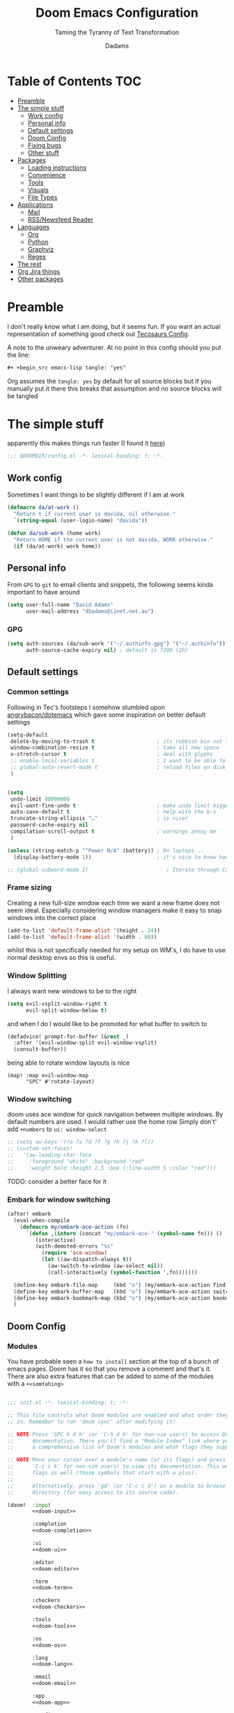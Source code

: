 #+title: Doom Emacs Configuration
#+subtitle: Taming the Tyranny of Text Transformation
#+author: Dadams
#+startup: content

* Table of Contents :TOC:
- [[#preamble][Preamble]]
- [[#the-simple-stuff][The simple stuff]]
  - [[#work-config][Work config]]
  - [[#personal-info][Personal info]]
  - [[#default-settings][Default settings]]
  -  [[#doom-config][Doom Config]]
  - [[#fixing-bugs][Fixing bugs]]
  - [[#other-stuff][Other stuff]]
- [[#packages][Packages]]
  - [[#loading-instructions][Loading instructions]]
  - [[#convenience][Convenience]]
  - [[#tools][Tools]]
  - [[#visuals][Visuals]]
  - [[#file-types][File Types]]
- [[#applications][Applications]]
  - [[#mail][Mail]]
  - [[#rssnewsfeed-reader][RSS/Newsfeed Reader]]
- [[#languages][Languages]]
  - [[#org][Org]]
  - [[#python][Python]]
  - [[#graphviz][Graphviz]]
  - [[#regex][Regex]]
-   [[#the-rest][The rest]]
- [[#org-jira-things][Org Jira things]]
- [[#other-packages][Other packages]]

* Preamble

I don't really know what I am doing, but it seems fun. If you want an actual representation of something good check out [[https://tecosaur.github.io/emacs-config/config.html][Tecosaurs Config]].

A note to the unweary adventurer. At no point in this config should you put the line:
#+begin_src org :tangle no
#+ +begin_src emacs-lisp tangle: "yes"
#+end_src
Org assumes the =tangle: yes= by default for all source blocks but if you manually put it there this breaks that assumption
and no source blocks will be tangled


* The simple stuff

apparently this makes things run faster (I found it [[https://nullprogram.com/blog/2016/12/22/][here]])
#+begin_src emacs-lisp
;;; $DOOMDIR/config.el -*- lexical-binding: t; -*-
#+end_src


#+begin_src shell :exports none :comments no :tangle-mode (identity #o755)
#!/usr/bin/env bash
#+end_src

** Work config

Sometimes I want things to be slightly different if I am at work
#+begin_src emacs-lisp
(defmacro da/at-work ()
  "Return t if current user is davida, nil otherwise."
  `(string-equal (user-login-name) "davida"))

(defun da/sub-work (home work)
  "Return HOME if the current user is not davida, WORK otherwise."
  (if (da/at-work) work home))
#+end_src

** Personal info

From ~GPG~ to ~git~ to email clients and snippets, the following seems kinda important to have around
#+begin_src emacs-lisp
(setq user-full-name "David Adams"
      user-mail-address "dbadams@iinet.net.au")
#+end_src


*** GPG
#+begin_src emacs-lisp
(setq auth-sources (da/sub-work '("~/.authinfo.gpg") '("~/.authinfo"))
      auth-source-cache-expiry nil) ; default is 7200 (2h)
#+end_src
** Default settings

*** Common settings
Following in Tec's footsteps I somehow stumbled upon [[https://github.com/angrybacon/dotemacs/blob/master/dotemacs.org#use-better-defaults][angrybacon/dotemacs]] which gave some inspiration on better default settings

#+begin_src emacs-lisp
(setq-default
 delete-by-moving-to-trash t                    ; its rubbish bin not trash
 window-combination-resize t                    ; take all new space
 x-stretch-cursor t                             ; deal with glyphs
 ;; enable-local-variables t                    ; I want to be able to use dir-locals
 ;; global-auto-revert-mode t                   ; reload files on disk
 )


(setq
 undo-limit 80000000
 evil-want-fine-undo t                          ; make undo limit bigger
 auto-save-default t                            ; help with the b-s
 truncate-string-ellipsis "…"                   ; is nicer
 password-cache-expiry nil
 compilation-scroll-output t                    ; warnings annoy me
 )

(unless (string-match-p "^Power N/A" (battery)) ; On laptops...
  (display-battery-mode 1))                     ; it's nice to know how much power you have

;; (global-subword-mode 1)                         ; Iterate through CamelCase words
#+end_src

***  Frame sizing

Creating a new full-size window each time we want a new frame does not seem ideal. Especially considering window managers
make it easy to snap windows into the correct place

#+begin_src emacs-lisp
(add-to-list 'default-frame-alist '(height . 24))
(add-to-list 'default-frame-alist '(width . 80))
#+end_src

whilst this is not specifically needed for my setup on WM's, I do have to use normal desktop envs so this is useful.


***  Window Splitting

I always want new windows to be to the right

#+begin_src emacs-lisp
(setq evil-vsplit-window-right t
      evil-split-window-below t)
#+end_src
and when I do I would like to be promoted for what buffer to switch to


#+begin_src emacs-lisp
(defadvice! prompt-for-buffer (&rest _)
  :after '(evil-window-split evil-window-vsplit)
  (consult-buffer))
#+end_src

being able to rotate window layouts is nice
#+begin_src elisp
(map! :map evil-window-map
      "SPC" #'rotate-layout)
#+end_src


*** Window switching
doom uses ace window for quick navigation between multiple windows.
By default numbers are used. I would rather use the home row
Simply don't' add src_elisp{+numbers} to src_elisp{ui: window-select}
#+begin_src emacs-lisp
;; (setq aw-keys '(?a ?s ?d ?f ?g ?h ?j ?k ?l))
;; (custom-set-faces!
;;   '(aw-leading-char-face
;;     :foreground "white" :background "red"
;;     :weight bold :height 2.5 :box (:line-width 5 :color "red")))
#+end_src
TODO: consider a better face for it
*** Embark for window switching
#+begin_src emacs-lisp
(after! embark
  (eval-when-compile
    (defmacro my/embark-ace-action (fn)
      `(defun ,(intern (concat "my/embark-ace-" (symbol-name fn))) ()
         (interactive)
         (with-demoted-errors "%s"
           (require 'ace-window)
           (let ((aw-dispatch-always t))
             (aw-switch-to-window (aw-select nil))
             (call-interactively (symbol-function ',fn)))))))

  (define-key embark-file-map     (kbd "o") (my/embark-ace-action find-file))
  (define-key embark-buffer-map   (kbd "o") (my/embark-ace-action switch-to-buffer))
  (define-key embark-bookmark-map (kbd "o") (my/embark-ace-action bookmark-jump))
  )
#+end_src

**  Doom Config

*** Modules
:PROPERTIES:
:header-args:emacs-lisp: :tangle no
:END:
You have probable seen a ~how to install~ section at the top of a bunch of emacs pages. Doom has it so that you remove a comment
and that's it. There are also extra features that can be added to some of the modules with a =+<somtehing>=

#+begin_src emacs-lisp :tangle "init.el" :noweb no-export :comments no

;;; init.el -*- lexical-binding: t; -*-

;; This file controls what Doom modules are enabled and what order they load
;; in. Remember to run 'doom sync' after modifying it!

;; NOTE Press 'SPC h d h' (or 'C-h d h' for non-vim users) to access Doom's
;;      documentation. There you'll find a "Module Index" link where you'll find
;;      a comprehensive list of Doom's modules and what flags they support.

;; NOTE Move your cursor over a module's name (or its flags) and press 'K' (or
;;      'C-c c k' for non-vim users) to view its documentation. This works on
;;      flags as well (those symbols that start with a plus).
;;
;;      Alternatively, press 'gd' (or 'C-c c d') on a module to browse its
;;      directory (for easy access to its source code).

(doom!  :input
        <<doom-input>>

        :completion
        <<doom-completion>>

        :ui
        <<doom-ui>>

        :editor
        <<doom-editor>>

        :term
        <<doom-term>>

        :checkers
        <<doom-checkers>>

        :tools
        <<doom-tools>>

        :os
        <<doom-os>>

        :lang
        <<doom-lang>>

        :email
        <<doom-email>>

        :app
        <<doom-app>>

        :config
        <<doom-config>>
        ) ;lol don't forget this closing brace like I did
#+end_src

**** Config's config

If you don't know what a literate configuration is, welcome! You are reading one.
Doom has some rather nice defaults for literate src_elisp{:config}
#+name: doom-config
#+begin_src emacs-lisp
literate
(default +bindings +smartparens)
#+end_src

**** Completion

#+name: doom-completion
#+begin_src emacs-lisp
(company            ; the ultimate code completion backend
 +childframe)       ; ... when the children are actually better
;;helm              ; the *other* search engine for love and life
;;ido               ; the other *other* search engine...
;;(ivy
;; +icons           ; a search engine for love and life
;;)
(vertico +icons)    ; search endine for the future
#+end_src

**** General UI

Some are doom specific whilst others are nice quality of life improvements

#+name: doom-ui
#+begin_src emacs-lisp
;;deft                 ; notational velocity for Emacs
doom                   ; what makes DOOM look the way it does
doom-dashboard         ; a nifty splash screen for Emacs
;;doom-quit              ; DOOM quit-message prompts when you quit Emacs
(emoji +unicode)       ; 🙂
hl-todo                ; highlight TODO/FIXME/NOTE/DEPRECATED/HACK/
;;hydra                ; quick documentation for related commands
;;indent-guides        ; highlighted indent columns
(ligatures +extra)     ; ligatures and symbols to make your code pretty again
minimap                ; show a map of the code on the side
modeline               ; snazzy, Atom-inspired modeline, plus API
nav-flash              ; blink cursor line after big
;;neotree              ; a project drawer, like NERDTree for vim
ophints                ; highlight the region an operation acts on
(popup +defaults +all) ; tame sudden yet inevitable temporary windows
tabs                   ; a tab bar for Emacs and prettyer tabs
treemacs               ; a project drawer, like neotree but cooler
unicode                ; extended unicode support for various languages
vc-gutter              ; vcs diff in the fringe
vi-tilde-fringe        ; fringe tildes to mark beyond EOB
window-select          ; visually switch windows
workspaces             ; tab emulation, persistence & separate workspaces
zen                    ; distraction-free coding or writing
#+end_src

**** Editor things

#+name: doom-editor
#+begin_src emacs-lisp
(evil +everywhere)     ; come to the dark side, we have cookies
file-templates         ; auto-snippets for empty files
fold                   ; (nigh) universal code folding
(format +onsave)       ; automated
;;god                  ; run Emacs commands without modifier keys
;;lispy                ; vim for lisp, for people who don't like vim
multiple-cursors       ; editing in many places at once
;;objed                ; text object editing for the innocent
;;parinfer             ; turn lisp into python, sort of
;;rotate-text          ; cycle region at point between text candidates
snippets               ; my elves. They type so I don't have to
;;word-wrap            ; soft wrapping with language-aware indent

:emacs
(dired +icons)         ; making dired pretty [functional]
electric               ; smarter, keyword-based electric-indent
(ibuffer +icons)       ; interactive buffer management
undo                   ; persistent, smarter undo for your inevitable mistakes
vc                     ; version-control and Emacs, sitting in a tree
#+end_src

**** Terminals

whilst vterm is the best terminal emulator inside emacs currently, it is the most painful thing to compile (with
                                                                                                            the exception of maybe pdftools). As such having alternatives can be useful

#+name: doom-term
#+begin_src emacs-lisp
eshell            ; the elisp shell that works everywhere
;;shell           ; simple shell REPL for Emacs
;;term            ; basic terminal emulator for Emacs
vterm             ; the best terminal emulation in Emacs
#+end_src

**** Checkers

not much to be said. spell-fu seems good but the interfaces are not as nice
grammar would be much better if it offered suggestions on how to improve things (well specifically writegood mode)
#+name: doom-checkers
#+begin_src emacs-lisp
syntax              ; tasing you for every semicolon you forget
(:if (executable-find "aspell") (spell +flyspell +aspell +everywhere)) ; tasing you for misspelling mispelling
grammar           ; tasing grammar mistake every you make
#+end_src


**** Other stuff

despite the name herein lies some of the things that make emacs worth using.

#+name: doom-tools
#+begin_src emacs-lisp
ansible
;;biblio        ; Writes a PhD for you (citation needed)
(debugger +lsp) ; FIXME stepping through code, to help you add bugs
;;direnv        ; be direct about your environment
;;docker        ; port everything to containers
editorconfig    ; let someone else argue about tabs vs spaces
;;ein           ; tame Jupyter notebooks with emacs
(eval +overlay) ; run code, run (also, repls)
;;gist          ; interacting with github gists
lookup          ; navigate your code and its documentation
(lsp +elgot)    ; M-x vscode
;;macos         ; MacOS-specific commands
(magit +forge)  ; a git porcelain for Emacs
make            ; run make tasks from Emacs
;;pass          ; password manager for nerds
pdf             ; pdf enhancements
;;prodigy       ; FIXME managing external services & code builders
rgb             ; creating color strings
;;taskrunner    ; taskrunner for all your projects
;;terraform     ; infrastructure as code
;;tmux          ; an API for interacting with tmux
tree-sitter     ; syntax and parsing, sitting in a tree...
upload          ; map local to remote projects via ssh/ftp
#+end_src
#+name: doom-os
#+begin_src emacs-lisp
(:if IS-MAC macos)  ; improve compatibility with macOS
tty                 ; improve the terminal Emacs experience
#+end_src


**** Languages

#+name: doom-lang
#+begin_src emacs-lisp
;;agda              ; types of types of types of types...
;;beancount         ; mind the GAAP
(cc +lsp)           ; C > C++ == 1
;;clojure           ; java with a lisp
;;common-lisp       ; if you've seen one lisp, you've seen them all
;;coq               ; proofs-as-programs
;;crystal           ; ruby at the speed of c
;;csharp            ; unity, .NET, and mono shenanigans
;;data              ; config/data formats
;;(dart +flutter)   ; paint ui and not much else
;;dhall
;;elixir            ; erlang done right
;;elm               ; care for a cup of TEA?
emacs-lisp          ; drown in parentheses
;;erlang            ; an elegant language for a more civilized age
;;ess               ; emacs speaks statistics
;;factor
;;faust             ; dsp, but you get to keep your soul
(fortran +lsp)      ; in FORTRAN, GOD is REAL (unless declared INTEGER)
;;fsharp            ; ML stands for Microsoft's Language
;;fstar             ; (dependent) types and (monadic) effects and Z3
;;gdscript          ; the language you waited for
;;(go +lsp)         ; the hipster dialect
;;(graphql +lsp)    ; Give queries a REST
(haskell)    ; a language that's lazier than I am
;;hy                ; readability of scheme w/ speed of python
;;idris             ; a language you can depend on
(json
 +lsp
 +tree-sitter)      ; At least it ain't XML
(java
 ;; +lsp
 +tree-sitter)      ; the poster child for carpal tunnel syndrome
(javascript +lsp)   ; all(hope(abandon(ye(who(enter(here))))))
(julia +lsp)        ; a better, faster MATLAB
;;kotlin            ; a better, slicker Java(Script)
latex               ; writing papers in Emacs has never been so fun
;;lean              ; for folks with too much to prove
;;ledger            ; be audit you can be
;;lua               ; one-based indices? one-based indices
(markdown +grip)    ; writing docs for people to ignore
;;nim               ; python + lisp at the speed of c
;;nix               ; I hereby declare "nix geht mehr!"
;;ocaml             ; an objective camel
(org
 +pretty
 +pandoc
 +present
 +roam2
 +gnuplot
 +dragndrop
 +contacts
 +jupyter)          ; organize your plain life in plain text
;;php               ; perl's insecure younger brother
;;plantuml          ; diagrams for confusing people more
;;purescript        ; javascript, but functional
(python
 +lsp
 +pyright
 ;; +conda          ; micromamba is better :D
 +cython)           ; beautiful is better than ugly
;;qt                ; the 'cutest' gui framework ever
;;racket            ; a DSL for DSLs
;;raku              ; the artist formerly known as perl6
;;rest              ; Emacs as a REST client
;;rst               ; ReST in peace
;;(ruby +rails)     ; 1.step {|i| p "Ruby is #{i.even? ? 'love' : 'life'}"}
rust              ; Fe2O3.unwrap().unwrap().unwrap().unwrap()
;;scala             ; java, but good
;;(scheme +guile)   ; a fully conniving family of lisps
(sh +lsp)           ; she sells {ba,z,fi}sh shells on the C xor
;;sml
;;solidity          ; do you need a blockchain? No.
;;swift             ; who asked for emoji variables?
;;terra             ; Earth and Moon in alignment for performance.
web                 ; the tubes
(yaml +lsp)         ; JSON, but readable
;;zig               ; C, but simpler
#+end_src


**** Bring it all in

A constant work in progress. But trying to understand it does teach you a bunch.

#+name: doom-email
#+begin_src emacs-lisp
(:if (executable-find "mu") (mu4e +gmail +org))
;;notmuch
;;(wanderlust +gmail)
#+end_src

there are other things to consider as well
#+name: doom-app
#+begin_src emacs-lisp
;;calendar          ; A dated approach to timetabling
;;emms              ; Multimedia in Emacs is music to my ears
everywhere          ; *leave* Emacs!? You must be joking
irc                 ; how neckbeards socialize
(rss +org)          ; emacs as an RSS reader
;;twitter           ; twitter client https://twitter.com/vnought
#+end_src


**** Input

Whilst I could probably do japanese it would be a struggle so lets not
TODO: due to a bug in async tangle we don't include this
#+begin_src emacs-lisp :tangle no
;;bidi                       ; (tfel ot) thgir etirw uoy gnipleh
;;chinese
;;japanese
;;layout                     ; auie,ctsrnm is the superior home row
#+end_src

*** General Visual

**** Fonts

I am a big fan of 'Fira Code'. Font sizes do need some fiddling to get it all right.
#+begin_src emacs-lisp
(setq doom-font (font-spec :family "Fira Code" :size 16)
      doom-big-font (font-spec :family "Fira Code" :size 24)
      doom-variable-pitch-font (font-spec :family "Overpass" :size 24)
      doom-unicode-font (font-spec :family "JuliaMono")
      doom-serif-font (font-spec :family "IBM Plex Mono" :weight 'light)
      )
#+end_src

*jlhjjjah**** Missing Fonts

Warning about missing fonts is a bit of a problem especially if you are coming to a new system.
The following code (once again shamelessly ripped from Tec) makes it slightly more nice.
#+name: detect-missing-fonts
#+begin_src emacs-lisp :tangle no
(defvar required-fonts      '("Fira Code*" "Overpass" "JuliaMono" "IBM Plex Mono" "Merriweather" "Alegreya"))

(defvar available-fonts
  (delete-dups (or (font-family-list)
                   (split-string (shell-command-to-string "fc-list : family")
                                 "[,\n]"))))

(defvar missing-fonts
  (delq nil (mapcar
             (lambda (font)
               (unless (delq nil (mapcar (lambda (f)
                                           (string-match-p (format "^%s$" font) f))
                                         available-fonts))
                 font))
             required-fonts)))

(if missing-fonts
    (pp-to-string
     `(unless noninteractive
        (add-hook! 'doom-init-ui-hook
          (run-at-time nil nil
                       (lambda ()
                         (message "%s missing the following fonts: %s"
                                  (propertize "Warning!" 'face '(bold warning))
                                  (mapconcat (lambda (font)
                                               (propertize font 'face 'font-lock-variable-name-face))
                                             ',missing-fonts
                                             ", "))
                         (sleep-for 0.5))))))
  ";; No missing fonts detected")
#+end_src

#+begin_src emacs-lisp :noweb no-export
<<detect-missing-fonts()>>
#+end_src
***** Fixing icons

Some icons such as       (should see a windows icon, up down arrows a clock and a calendar not rain clouds a rain drop or stars) can appear to be incorrect depending on what font doom uses for unicode rendering.
This can make things difficult if you are working on something that renders them differently.
#+begin_src emacs-lisp
(setq doom-unicode-font (font-spec :family "Fira Code Nerd Font"))
#+end_src

**** Theme and modeline

I like the softer look of Nord and use it in a number of other places. There are some disadvantages like weird comments
but overall its nice.

#+begin_src emacs-lisp
(setq doom-theme (da/sub-work 'doom-nord 'doom-vibrant))
#+end_src

I use linux on all my systems so I don't need to be told that =LF UTF-8= is my file encoding all the time
#+begin_src emacs-lisp
(defun doom-modeline-conditional-buffer-encoding ()
  "We expect the encoding to be LF UTF-8, so only show the modeline when this is not the case"
  (setq-local doom-modeline-buffer-encoding
              (unless (and (memq (plist-get (coding-system-plist buffer-file-coding-system) :category)
                                 '(coding-category-undecided coding-category-utf-8))
                           (not (memq (coding-system-eol-type buffer-file-coding-system) '(1 2))))
                t)))

(add-hook 'after-change-major-mode-hook #'doom-modeline-conditional-buffer-encoding)
#+end_src

there are also a few other nice things I like
#+begin_src elisp
(setq doom-modeline-minor-modes nil)
(setq doom-modeline-enable-word-count t) ; super nice in visual mode
(setq doom-modeline-persp-name t) ; I want to know where I am
#+end_src
** Fixing bugs

in =mu= > 1.8 there is a problem with dooms default popup rules. Lets fix this
#+begin_src emacs-lisp
(set-popup-rule! "^\\*mu4e-\\(main\\|headers\\)\\*" :ignore t)
#+end_src




** Other stuff
*** Allow babel execution in CLI actions
In this config I sometimes generate code to include in my config.
This works nicely, but for it to work with =doom sync= et. al. I need to make sure
that Org doesn't try to confirm that I want to allow evaluation (I do!).

Thankfully Doom supports =$DOOMDIR/cli.el= file which is sourced every time a CLI
command is run, so we can just enable evaluation by setting
~org-confirm-babel-evaluate~ to ~nil~ there.
While we're at it, we should silence ~org-babel-execute-src-block~ to
avoid polluting the output.

#+begin_src emacs-lisp :tangle cli.el :comments no
;;; cli.el -*- lexical-binding: t; -*-
(setq org-confirm-babel-evaluate nil)

(defun doom-shut-up-a (orig-fn &rest args)
  (quiet! (apply orig-fn args)))

(advice-add 'org-babel-execute-src-block :around #'doom-shut-up-a)
#+end_src

*** Line numbers

I literally cannot function without relative lines numbers
#+begin_src emacs-lisp
(setq display-line-numbers-type 'relative)
#+end_src
*** Bookmarks
I like having access to bookmarks so lets save them in sane places and have a keybinding

#+begin_src emacs-lisp
(setq bookmark-default-file "~/.doom.d/bookmarks") ; I like being able to store my bookmarks properly

(map! :leader
      (:prefix-map ("b" . "buffer")
                   "C-s" 'bookmark-save))
#+end_src
*** Buffer names

Why not take advantage of icons for the default buffer
#+begin_src emacs-lisp
(setq doom-fallback-buffer-name "► Doom"
      +doom-dashboard-name "► Doom")

#+end_src

*** Splash screen

re-occurring pain point as this is the first thing that you see when you open emacs. Finding both the right image at the right size and colour is difficult.
At the moment it is simple but I have bigger plans

#+begin_src emacs-lisp
(defvar fancy-splash-image-template
  (expand-file-name "misc/splash-images/blackhole-lines.svg" doom-private-dir)
  "Default template svg used for the splash image, with substitutions from ")
(defvar fancy-splash-image-nil
  (expand-file-name "misc/splash-images/transparent-pixel.png" doom-private-dir)
  "An image to use at minimum size, usually a transparent pixel")

(setq fancy-splash-sizes
      `((:height 700 :min-height 70 :padding (0 . 2) :template ,(expand-file-name "misc/splash-images/blackhole-lines-0.svg" doom-private-dir))
        (:height 500 :min-height 50 :padding (1 . 2) :template ,(expand-file-name "misc/splash-images/blackhole-lines-0.svg" doom-private-dir))
        (:height 440 :min-height 42 :padding (1 . 4) :template ,(expand-file-name "misc/splash-images/blackhole-lines-0.svg" doom-private-dir))
        (:height 400 :min-height 38 :padding (1 . 4) :template ,(expand-file-name "misc/splash-images/blackhole-lines-1.svg" doom-private-dir))
        (:height 350 :min-height 36 :padding (1 . 3) :template ,(expand-file-name "misc/splash-images/blackhole-lines-2.svg" doom-private-dir))
        (:height 300 :min-height 34 :padding (1 . 3) :template ,(expand-file-name "misc/splash-images/blackhole-lines-3.svg" doom-private-dir))
        (:height 250 :min-height 32 :padding (1 . 2) :template ,(expand-file-name "misc/splash-images/blackhole-lines-4.svg" doom-private-dir))
        (:height 200 :min-height 30 :padding (1 . 2) :template ,(expand-file-name "misc/splash-images/blackhole-lines-5.svg" doom-private-dir))
        (:height 100 :min-height 24 :padding (1 . 2) :template ,(expand-file-name "misc/splash-images/emacs-e-template.svg" doom-private-dir))
        (:height 0   :min-height 0  :padding (0 . 0) :file ,fancy-splash-image-nil)))
;; "list of plists with the following properties
;; :height the height of the image
;; :min-height minimum `frame-height' for image
;; :padding `+doom-dashboard-banner-padding' to apply
;; :template non-default template file
;; :file file to use instead of template")

(defvar fancy-splash-template-colours
  '(("$colour1" . keywords) ("$colour2" . type) ("$colour3" . warning) ("$colour4" . base8))
  "list of colour-replacement alists of the form (\"$placeholder\" . 'theme-colour) which applied the template")

(unless (file-exists-p (expand-file-name "theme-splashes" doom-cache-dir))
  (make-directory (expand-file-name "theme-splashes" doom-cache-dir) t))

(defun fancy-splash-filename (theme-name height)
  (expand-file-name (concat (file-name-as-directory "theme-splashes")
                            theme-name
                            "-" (number-to-string height) ".svg")
                    doom-cache-dir))

(defun fancy-splash-clear-cache ()
  "Delete all cached fancy splash images"
  (interactive)
  (delete-directory (expand-file-name "theme-splashes" doom-cache-dir) t)
  (message "Cache cleared!"))

(defun fancy-splash-generate-image (template height)
  "Read TEMPLATE and create an image if HEIGHT with colour substitutions as
   described by `fancy-splash-template-colours' for the current theme"
  (with-temp-buffer
    (insert-file-contents template)
    (re-search-forward "$height" nil t)
    (replace-match (number-to-string height) nil nil)
    (dolist (substitution fancy-splash-template-colours)
      (goto-char (point-min))
      (while (re-search-forward (car substitution) nil t)
        (replace-match (doom-color (cdr substitution)) nil nil)))
    (write-region nil nil
                  (fancy-splash-filename (symbol-name doom-theme) height) nil nil)))

(defun fancy-splash-generate-images ()
  "Perform `fancy-splash-generate-image' in bulk"
  (dolist (size fancy-splash-sizes)
    (unless (plist-get size :file)
      (fancy-splash-generate-image (or (plist-get size :file)
                                       (plist-get size :template)
                                       fancy-splash-image-template)
                                   (plist-get size :height)))))

(defun ensure-theme-splash-images-exist (&optional height)
  (unless (file-exists-p (fancy-splash-filename
                          (symbol-name doom-theme)
                          (or height
                              (plist-get (car fancy-splash-sizes) :height))))
    (fancy-splash-generate-images)))

(defun get-appropriate-splash ()
  (let ((height (frame-height)))
    (cl-some (lambda (size) (when (>= height (plist-get size :min-height)) size))
             fancy-splash-sizes)))

(setq fancy-splash-last-size nil)
(setq fancy-splash-last-theme nil)
(defun set-appropriate-splash (&rest _)
  (let ((appropriate-image (get-appropriate-splash)))
    (unless (and (equal appropriate-image fancy-splash-last-size)
                 (equal doom-theme fancy-splash-last-theme)))
    (unless (plist-get appropriate-image :file)
      (ensure-theme-splash-images-exist (plist-get appropriate-image :height)))
    (setq fancy-splash-image
          (or (plist-get appropriate-image :file)
              (fancy-splash-filename (symbol-name doom-theme) (plist-get appropriate-image :height))))
    (setq +doom-dashboard-banner-padding (plist-get appropriate-image :padding))
    (setq fancy-splash-last-size appropriate-image)
    (setq fancy-splash-last-theme doom-theme)
    (+doom-dashboard-reload)))

(add-hook 'window-size-change-functions #'set-appropriate-splash)
(add-hook 'doom-load-theme-hook #'set-appropriate-splash)
#+end_src
*** Systemd daemon

for a lot of things it makes sense to run emacs as a daemon. Especially mail.
#+name: emacsclient service
#+begin_src systemd :tangle ~/.config/systemd/user/emacs.service :mkdirp yes
[Unit]
Description=Emacs text editor
Documentation=info:emacs man:emacs(1) https://gnu.org/software/emacs/

[Service]
Type=forking
ExecStart=sh -c 'emacs --daemon && emacsclient -c --eval "(delete-frame)"'
ExecStop=/usr/bin/emacsclient --no-wait --eval "(progn (setq kill-emacs-hook nil) (kill emacs))"
Environment=COLORTERM=truecolor
Restart=on-failure

[Install]
WantedBy=default.target
#+end_src

which is then enabled by
#+begin_src shell :tangle (if (string= "enabled\n" (shell-command-to-string "systemctl --user is-enabled emacs.service")) "no" "setup.sh")
systemctl --user enable emacs.service
#+end_src

So to enable =mu4e= when actually running the daemon. Unfortunate that =circle= also cannot be started at this time.
Also make sure to switch to the dashboard.

#+name: daemon initialisation
#+begin_src emacs-lisp (if not((executable-find "mu")) ":tangle no")
(defun greedily-do-daemon-setup ()
  (require 'org)
  (when (require 'mu4e nil t)
    (setq mu4e-confirm-quit t)
    (setq +mu4e-lock-greedy t)
    (setq +mu4e-lock-relaxed t)
    (when (+mu4e-lock-available t)
      (mu4e--start)))
  (when (require 'elfeed nil t)
    (run-at-time nil (* 8 60 60) #'elfeed-update)))

(when (daemonp)
  (add-hook 'emacs-startup-hook #'greedily-do-daemon-setup)
  (add-hook! 'server-after-make-frame-hook
    (unless (string-match-p "\\*draft\\|\\*stdin\\|emacs-everywhere" (buffer-name))
      (switch-to-buffer +doom-dashboard-name))))
#+end_src


*** Full screen

The majority of screens that I work on are 1080p so having emacs full screen by default is nice for them.
Should I switch to higher resolution displays this will likely become system dependent.
#+begin_src emacs-lisp
;; auto fullscreen
;; (if (eq initial-window-system 'x)                 ; if started by emacs command or desktop file
;;     (toggle-frame-maximized)
;;   (toggle-frame-fullscreen))
#+end_src
#TODO: make this work with wayland


*** Dashboard quick actions

There are only a few things I do on the dashboard. So why not make them quicker and save keystrokes

#+begin_src emacs-lisp
(defun +doom-dashboard-setup-modified-keymap ()
  (setq +doom-dashboard-mode-map (make-sparse-keymap))
  (map! :map +doom-dashboard-mode-map
        :desc "Open Org Agenda" :ng "a" #'org-agenda
        :desc "Find file" :ng "f" #'find-file
        :desc "Recent files" :ng "r" #'consult-recent-file
        :desc "Config dir" :ng "C" #'doom/open-private-config
        :desc "Open config.org" :ng "c" (cmd! (find-file (expand-file-name "config.org" doom-private-dir)))
        :desc "Open dotfile" :ng "." (cmd! (doom-project-find-file "~/.config/"))
        :desc "Notes (roam)" :ng "n" #'org-roam-node-find
        :desc "Switch buffer" :ng "b" #'+vertico/switch-workspace-buffer
        :desc "Open Vterm" :ng "v" #'+vterm/here
        :desc "Open Elfeed" :ng "l" #'elfeed
        :desc "Switch buffers (all)" :ng "<" #'consult-buffer
        :desc "IBuffer" :ng "i" #'ibuffer
        :desc "Open Project" :ng "p" #'projectile-switch-project
        :desc "Open Mail" :ng "m" #'mu4e
        :desc "Set theme" :ng "t" #'consult-theme
        :desc "Org Capture" :ng "x" #'org-capture
        :desc "Quit" :ng "Q" #'save-buffers-kill-terminal
        :desc "Show keybindings" :ng "h" (cmd! (which-key-show-keymap '+doom-dashboard-mode-map))))

(add-transient-hook! #'+doom-dashboard-mode (+doom-dashboard-setup-modified-keymap))
(add-transient-hook! #'+doom-dashboard-mode :append (+doom-dashboard-setup-modified-keymap))
(add-hook! 'doom-init-ui-hook :append (+doom-dashboard-setup-modified-keymap))
#+end_src

leader for =d= is currently unbound so why not?
#+begin_src emacs-lisp
(map! :leader :desc "Dashboard" "d" #'+doom-dashboard/open)
#+end_src
*** Emacs Client Wrapper
I do make use of emacs as a terminal emulator from time to time.

By having this as a script instead of aliases we get a few advantages:
+ accepting stdin by putting in a temp file
+ guessing that =tty= is a good idea when ~$DISPLAY~ is unset
+ makes =emacsclient= instances non blocking

#+name: e
#+begin_src shell :tangle ~/.local/bin/e :mkdirp yes :tangle-mode (identity #o755) :comments no
#!/usr/bin/env bash
force_tty=false
force_wait=false
stdin_mode=""

args=()

while :; do
case "$1" in
-t | -nw | --tty)
force_tty=true
shift ;;
-w | --wait)
force_wait=true
shift ;;
-m | --mode)
stdin_mode=" ($2-mode)"
shift 2 ;;
-h | --help)
echo -e "\033[1mUsage: e [-t] [-m MODE] [OPTIONS] FILE [-]\033[0m

Emacs client convenience wrapper.

\033[1mOptions:\033[0m
\033[0;34m-h, --help\033[0m            Show this message
\033[0;34m-t, -nw, --tty\033[0m        Force terminal mode
\033[0;34m-w, --wait\033[0m            Don't supply \033[0;34m--no-wait\033[0m to graphical emacsclient
\033[0;34m-\033[0m                     Take \033[0;33mstdin\033[0m (when last argument)
\033[0;34m-m MODE, --mode MODE\033[0m  Mode to open \033[0;33mstdin\033[0m with

Run \033[0;32memacsclient --help\033[0m to see help for the emacsclient."
exit 0 ;;
--*=*)
set -- "$@" "${1%%=*}" "${1#*=}"
shift ;;
,*)
if [ "$#" = 0 ]; then
break; fi
args+=("$1")
shift ;;
esac
done

if [ ! "${#args[*]}" = 0 ] && [ "${args[-1]}" = "-" ]; then
unset 'args[-1]'
TMP="$(mktemp /tmp/emacsstdin-XXX)"
cat > "$TMP"
args+=(--eval "(let ((b (generate-new-buffer \"*stdin*\"))) (switch-to-buffer b) (insert-file-contents \"$TMP\") (delete-file \"$TMP\")${stdin_mode})")
fi

if [ -z "$DISPLAY" ] || $force_tty; then
# detect terminals with sneaky 24-bit support
if { [ "$COLORTERM" = truecolor ] || [ "$COLORTERM" = 24bit ]; } \
&& [ "$(tput colors 2>/dev/null)" -lt 257 ]; then
if echo "$TERM" | grep -q "^\w\+-[0-9]"; then
termstub="${TERM%%-*}"; else
termstub="${TERM#*-}"; fi
if infocmp "$termstub-direct" >/dev/null 2>&1; then
TERM="$termstub-direct"; else
TERM="xterm-direct"; fi # should be fairly safe
fi
emacsclient --tty -create-frame --alternate-editor="$ALTERNATE_EDITOR" "${args[@]}"
else
if ! $force_wait; then
args+=(--no-wait); fi
emacsclient -create-frame --alternate-editor="$ALTERNATE_EDITOR" "${args[@]}"
fi
#+end_src

Now, to set an alias to use =e= with magit, and then for maximum laziness we can
set aliases for the terminal-forced variants.
#+begin_src shell :tangle no
alias m='e --eval "(progn (magit-status) (delete-other-windows))"'
alias mt="m -t"
alias et="e -t"
#+end_src

*** Setup Script

Doom doesn't always install everything I need so there are a few things to bring in
#+name: run-setup
#+begin_src emacs-lisp :tangle no
;; (if (file-exists-p "setup.sh")
;;     (if (string-empty-p (string-trim (with-temp-buffer (insert-file-contents "setup.sh") (buffer-string)) "#!/usr/bin/env bash"))
;;         (message ";; Setup script is empty")
;;       (message ";; Detected content in the setup script")
;;       (pp-to-string
;;        `(unless noninteractive
;;           (defun +config-run-setup ()
;;             (when (yes-or-no-p (format "%s The setup script has content. Check and run the script?"
;;                                        (propertize "Warning!" 'face '(bold warning))))
;;               (find-file (expand-file-name "setup.sh" doom-private-dir))
;;               (when (yes-or-no-p "Would you like to run this script?")
;;                 (async-shell-command "./setup.sh"))))
;;           (add-hook! 'doom-init-ui-hook
;;             (run-at-time nil nil #'+config-run-setup)))))
;;   (message ";; setup.sh did not exist during tangle. Tangle again.")
;;   (pp-to-string
;;    `(unless noninteractive
;;       (add-hook! 'doom-init-ui-hook #'+literate-tangle-async-h))))
#+end_src

#+begin_src emacs-lisp :noweb no-export
;; <<run-setup()>>
#+end_src
* Packages
** Loading instructions
:PROPERTIES:
:header-args:emacs-lisp: :tangle no
:END:

Whilst doom provides most of what you will need if you are a package developer or need to get the absolute latest thing due to features or instability
there is a nice and simple way of doing so:  the ~package!~ macro in  =packages.el=.
~doom sync~ will need to be run afterwards.
This file shouldn't be byte compiled.
#+begin_src emacs-lisp :tangle "packages.el" :comments no
;; -*- no-byte-compile: t; -*-
#+end_src


*** From MEPLA/EPLA/emacsmirror

For ~a-thing~ do:
#+begin_src emacs-lisp
(package! a-thing)
#+end_src

*** From GIT

As a reminder for me, to install something from a git repo use ~:recipe~ and documentation
can be found [[https://github.com/raxod502/straight.el#the-recipe-format][here]]:
#+begin_src emacs-lisp
(package! some-package
  :recipe (:host github :repo "username/repo"))
#+end_src

If there isn't a ~PACKAGENAME.el~ or its in a weird place use ~:files~.
#+begin_src emacs-lisp
(package! another-package
  :recipe (:host github :repo "username/repo"
           :files ("some-file.el" "src/lisp/*.el")))
#+end_SRC

*** Disable defaults

You can get rid of the defaults:
#+begin_src emacs-lisp
(package! builtin-package :disable t)
#+end_src

You can overwrite the defaults
#+begin_src emacs-lisp
(package! builtin-package :recipe (:nonrecursive t))
(package! builtin-package-2 :recipe (:repo "myfork/package"))
#+end_src

It should be noted that Doom will fill in the rest of ~:recipe~ so you don't have to!

You can even override with a specific branch:
#+begin_src emacs-lisp
(package! builtin-package :recipe (:branch "develop"))
#+end_src


** Convenience

*** Avy

Apparently this is not enabled by default and I like going to multiple places
#+begin_src emacs-lisp
(setq avy-all-windows 'all-frames)
#+end_src

*** Evil-escape

Evil escape is disabled in ~vterm-mode~ by default. I dislike this so I will keep
all the defaults excepting it.
#+begin_src emacs-lisp
(setq evil-escape-excluded-major-modes '(neotree-mode treemacs-mode))
#+end_src

*** Ligatures


Ligature's are still an issue for me. Especially python. So I have done a bit of a blanket ignore
till I figure out what I want
#+begin_src emacs-lisp
(setq +ligatures-extras-in-modes '(elisp-mode org-mode))
;; (setq +ligatures-in-modes '(not special-mode comint-mode eshell-mode term-mode vterm-mode Info-mode python-mode))
#+end_src

*** Rotate (window management)

The =rotate= package just adds the ability to rotate window layouts, but that
sounds nice to me.

#+begin_src emacs-lisp :tangle packages.el
(package! rotate :pin "4e9ac3ff800880bd9b705794ef0f7c99d72900a6")
#+end_src

*** Which-key

I don't know why this is not enabled by default, but I like being able to navigate multiple pages.
Especially if I have looked it up with =SPC h b t=.
#+begin_src emacs-lisp
(setq which-key-use-C-h-commands 't)
#+end_src

*** vterm

I like to use tmux inside vterm and use vim bindings for navigating panes and windows.
This simply disables the global =C-h= for help.
#+begin_src emacs-lisp
(map! :after vterm
      :map vterm-mode-map
      "C-a" #'vterm-send-C-a
      "C-h" #'vterm-send-C-h)
#+end_src

** Tools

*** Very Large files

The /very large files/ mode loads large files in chunks, allowing one to open
ridiculously large files.

#+begin_src emacs-lisp :tangle packages.el
(package! vlf :recipe (:host github :repo "emacs-straight/vlf" :files ("*.el"))
  :pin "cacdb359f8c37c6e7e4c7937462b632d22462130")
#+end_src

To make VLF available without delaying startup, we'll just load it in quiet moments.

#+begin_src emacs-lisp :noweb no-export :noweb-prefix no
(use-package! vlf-setup
  :defer-incrementally vlf-tune vlf-base vlf-write
  vlf-search vlf-occur vlf-follow vlf-ediff vlf
  :commands vlf vlf-mode
  :init
  <<vlf-largefile-prompt>>
  :config
  (advice-remove 'abort-if-file-too-large #'ad-Advice-abort-if-file-too-large)
  <<vlf-linenum-offset>>
  <<vlf-search-chunking>>)
#+end_src

Now, there are one or two tweaks worth applying to VLF. For starters, it goes to
the liberty of advising ~abort-if-file-too-large~, and in doing so removes the
option of opening files literally. I think that's a bit much, so we can remove
the advice and instead override ~files--ask-user-about-large-file~ (the more
                                                                     appropriate function, I think) as a simpler approach, just sacrificing the
original behaviour with src_elisp{(setq vlf-application 'always)} (which I can't
                                                                         imagine using anyway).

#+name: vlf-largefile-prompt
#+begin_src emacs-lisp :noweb-ref none
(defadvice! +files--ask-about-large-file-vlf (size op-type filename offer-raw)
  "Like `files--ask-user-about-large-file', but with support for `vlf'."
  :override #'files--ask-user-about-large-file
  (if (eq vlf-application 'dont-ask)
      (progn (vlf filename) (error ""))
    (let ((prompt (format "File %s is large (%s), really %s?"
                          (file-name-nondirectory filename)
                          (funcall byte-count-to-string-function size) op-type)))
      (if (not offer-raw)
          (if (y-or-n-p prompt) nil 'abort)
        (let ((choice
               (car
                (read-multiple-choice
                 prompt '((?y "yes")
                          (?n "no")
                          (?l "literally")
                          (?v "vlf"))
                 (files--ask-user-about-large-file-help-text
                  op-type (funcall byte-count-to-string-function size))))))
          (cond ((eq choice ?y) nil)
                ((eq choice ?l) 'raw)
                ((eq choice ?v)
                 (vlf filename)
                 (error ""))
                (t 'abort)))))))
#+end_src

As you go from one chunk fetched by VLF to the next, the displayed line number
of the first line /in each chunk/ is unchanged. I think it's reasonable to hope
for an /overall/ line number, and by tracking chunk's cumulative line numbers we
can implement this behaviour fairly easily.

#+name: vlf-linenum-offset
#+begin_src emacs-lisp :noweb-ref none
(defvar-local +vlf-cumulative-linenum '((0 . 0))
  "An alist keeping track of the cumulative line number.")

(defun +vlf-update-linum ()
  "Update the line number offset."
  (let ((linenum-offset (alist-get vlf-start-pos +vlf-cumulative-linenum)))
    (setq display-line-numbers-offset (or linenum-offset 0))
    (when (and linenum-offset (not (assq vlf-end-pos +vlf-cumulative-linenum)))
      (push (cons vlf-end-pos (+ linenum-offset
                                 (count-lines (point-min) (point-max))))
            +vlf-cumulative-linenum))))

(add-hook 'vlf-after-chunk-update-hook #'+vlf-update-linum)

;; Since this only works with absolute line numbers, let's make sure we use them.
(add-hook! 'vlf-mode-hook (setq-local display-line-numbers t))
#+end_src

The other thing that doesn't work too well with VLF is searching with anything
other than =M-x occur=. This is because trying to go to the next match at the end
of a chunk usually wraps the point to the beginning of the chunk, instead of
moving to the next chunk.

#+name: vlf-search-chunking
#+begin_src emacs-lisp :noweb-ref none
(defun +vlf-next-chunk-or-start ()
  (if (= vlf-file-size vlf-end-pos)
      (vlf-jump-to-chunk 1)
    (vlf-next-batch 1))
  (goto-char (point-min)))

(defun +vlf-last-chunk-or-end ()
  (if (= 0 vlf-start-pos)
      (vlf-end-of-file)
    (vlf-prev-batch 1))
  (goto-char (point-max)))

(defun +vlf-isearch-wrap ()
  (if isearch-forward
      (+vlf-next-chunk-or-start)
    (+vlf-last-chunk-or-end)))

(add-hook! 'vlf-mode-hook (setq-local isearch-wrap-function #'+vlf-isearch-wrap))
#+end_src


Unfortunately, since evil-search doesn't have an analogue to
~isearch-wrap-function~, we can't easily add support to it.
*** Eros

#+begin_quote
=:tools eval=
#+end_quote

Provides amazing inline evaluation of ~elisp~ using =gr= and =gR=.
Another gem from Tec's config is to make this look better
#+begin_src emacs-lisp
(setq eros-eval-result-prefix "⟹ ") ; default =>
#+end_src

*** Evil

#+begin_quote
=:editor evil=
#+end_quote

Doom's configuration of evil is reasonable and pragmatic.
However everyone has some personal preferences.
#+begin_src emacs-lisp
(after! evil
  (setq evil-ex-substitute-global t     ; I like my s/../.. to by global by default
        evil-kill-on-visual-paste nil)) ; Don't put overwritten text in the kill ring
#+end_src

*** Magit

automated commit templates seem nice to me
#+begin_src emacs-lisp
(defvar +magit-project-commit-templates-alist nil
  "Alist of toplevel dirs and template strings/functions.")
(after! magit
  (defun +magit-fill-in-commit-template ()
    "Insert template from `+magit-fill-in-commit-template' if applicable."
    (when-let ((template (and (save-excursion (goto-char (point-min)) (string-match-p "\\`\\s-*$" (thing-at-point 'line)))
                              (cdr (assoc (file-name-base (directory-file-name (magit-toplevel)))
                                          +magit-project-commit-templates-alist)))))
      (goto-char (point-min))
      (insert (if (stringp template) template (funcall template)))
      (goto-char (point-min))
      (end-of-line)))
  (add-hook 'git-commit-setup-hook #'+magit-fill-in-commit-template 90)
  )

(after! magit
  (add-to-list '+magit-project-commit-templates-alist (cons "first" (lambda () (insert (magit-get-current-branch) ": "))))
  )
#+end_src



Keymaps are a pain at the best of times and I couldn't get the normal maps to work
#+begin_src emacs-lisp
(after! evil-collection-magit
  (evil-collection-define-key 'normal
    'evil-collection-magit-toggle-text-minor-mode-map
    "\C-t" '+workspace/new)
  (evil-collection-define-key evil-collection-magit-state 'magit-mode-map
    "\C-t" '+workspace/new)
  )
#+end_src

*** Company

I both love and hate company. It make emacs better than any vim plugin system, but is also
the thing that is most likely going to slow down my typing experience.

#+begin_src emacs-lisp
(after! company
  (setq company-idle-delay 0.5
        company-minimum-prefix-length 3
        company-show-numbers t))
;; (add-hook
;;  'evil-normal-state-entry-hook #'company-abort))
#+end_src

Also a good idea to improve memory:
#+begin_src emacs-lisp
(setq-default history-length 1000)
(setq-default prescient-history-length 1000)
#+end_src

**** LSP optimisation

the following can help to see if its the language server or company that is slow.
Its almost always garbage collection though.
#+begin_src emacs-lisp
(setq company-idle-delay 0.01)
#+end_src

**** Plain text defaults

Having ~Ispell~ Enabled is really useful.

#+begin_src emacs-lisp
(set-company-backend!
  '(text-mode
    markdown-mode
    gfm-mode)
  '(:seperate
    company-ispell
    company-files
    company-yasnippet))
#+end_src

**** ESS

Nothing to put here currently. Look into ~company-dabbrev-code~

*** Projectile
because it faster
#+begin_src emacs-lisp
(setq projectile-indexing-method 'native)
;; (after! projectile
;;   (dolist (project myprojects)
;;     (projectile-add-known-project project)))


;; (setq projectile-project-search-path '("~/Things/"))


#+end_src
*** Smerge
The default keybindings are not the best really, and could use some improvement.
Especially in keeping all changes.
#+begin_src emacs-lisp
(defun smerge-repeatedly ()
  "Perform smerge actions again and again"
  (interactive)
  (smerge-mode 1)
  (smerge-transient))
(after! transient
  (transient-define-prefix smerge-transient ()
    [["Move"
      ("n" "next" (lambda () (interactive) (ignore-errors (smerge-next)) (evil-scroll-line-to-center (line-number-at-pos)) (smerge-repeatedly)))
      ("p" "previous" (lambda () (interactive) (ignore-errors (smerge-prev))(evil-scroll-line-to-center (line-number-at-pos)) (smerge-repeatedly)))]
     ["Keep"
      ("b" "base" (lambda () (interactive) (ignore-errors (smerge-keep-base)) (smerge-repeatedly)))
      ("u" "upper" (lambda () (interactive) (ignore-errors (smerge-keep-upper)) (smerge-repeatedly)))
      ("l" "lower" (lambda () (interactive) (ignore-errors (smerge-keep-lower)) (smerge-repeatedly)))
      ("a" "all" (lambda () (interactive) (ignore-errors (smerge-keep-all)) (smerge-repeatedly)))
      ("RET" "current" (lambda () (interactive) (ignore-errors (smerge-keep-current)) (smerge-repeatedly)))]
     ["Diff"
      ("<" "upper/base" (lambda () (interactive) (ignore-errors (smerge-diff-base-upper)) (smerge-repeatedly)))
      ("=" "upper/lower" (lambda () (interactive) (ignore-errors (smerge-diff-upper-lower)) (smerge-repeatedly)))
      (">" "base/lower" (lambda () (interactive) (ignore-errors (smerge-diff-base-lower)) (smerge-repeatedly)))
      ("R" "refine" (lambda () (interactive) (ignore-errors (smerge-refine)) (smerge-repeatedly)))
      ("E" "ediff" (lambda () (interactive) (ignore-errors (smerge-ediff)) (smerge-repeatedly)))]
     ["Other"
      ("c" "combine" (lambda () (interactive) (ignore-errors (smerge-combine-with-next)) (smerge-repeatedly)))
      ("r" "resolve" (lambda () (interactive) (ignore-errors (smerge-resolve)) (smerge-repeatedly)))
      ("k" "kill current" (lambda () (interactive) (ignore-errors (smerge-kill-current)) (smerge-repeatedly)))
      ("q" "quit" (lambda () (interactive) (smerge-auto-leave)))]]))
#+end_src

Oh and I also want to bind this to a reasonable key.
#+begin_src emacs-lisp
(after! magit
  (map! :leader
        (:prefix-map ("g" . "git")
                     "m" 'smerge-repeatedly)))
#+end_src

*** flyckeck

because the default bindings are kinda dumb so everything is now =SPC c x=
#+begin_src emacs-lisp
(after! flycheck
  (map! :leader
        (:prefix-map ("c" . "code")
                     "x" flycheck-command-map)))
#+end_src

*** Ispell

SCOWL provides a nice place to get dictionaries from I would like one:

- size
80 (huge)
- spellings
British(-ise) and Australian
- spelling variants level
0
- diacritics
keep
- extra lists
hacker, roman


*** Aspell

#+begin_src shell :tangle (if (file-expand-wildcards "/usr/lib64/aspell*/en-custom.multi") "no" "setup.sh")
cd /tmp
curl -o "aspell6-en-custom.tar.bz2" 'http://app.aspell.net/create?max_size=80&spelling=GBs&spelling=AU&max_variant=0&diacritic=keep&special=hacker&special=roman-numerals&encoding=utf-8&format=inline&download=aspell'
tar -xjf "aspell6-en-custom.tar.bz2"

cd aspell6-en-custom
./configure && make && sudo make install
#+end_src


**** Configuration

Actually set the correct spelling dictionary
#+begin_src emacs-lisp
(setq ispell-dictionary "en-custom")
#+end_src

Also having a personal dictionary that is separate from the original is useful

#+begin_src emacs-lisp
(setq ispell-personal-dictionary (expand-file-name ".ispell_personal" doom-private-dir))
#+end_src


*** YASnippet

nested snippets are good so:
#+begin_src emacs-lisp
(setq yas-triggers-in-field t)
#+end_src

*** Dirvish
A very nice extension to dired that seems significantly less buggy than =ranger.el=. However there are a few things we need to to keep things in check
#+begin_src emacs-lisp
;; (setq dirvish-mode-line-format ; it's ok to place string inside
;;    '(:left (sort file-time " " file-size symlink) :right (omit yank index)))
;; (set-popup-rule! "^ \\*Dirvish.*" :ignore t)

;;   (map! :map dirvish-mode-map
;;         :n "b" #'dirvish-goto-bookmark
;;         :n "z" #'dirvish-show-history
;;         :n "f" #'dirvish-file-info-menu
;;         :n "F" #'dirvish-toggle-fullscreen
;;         :n "l" #'dired-find-file
;;         :n "h" #'dired-up-directory
;;         :n "?" #'dirvish-dispatch
;;         :n "q" #'quit-window
;;         :localleader
;;         "h" #'dired-omit-mode)


;; (after! dirvish
;;   (push '(collapse subtree-state) dirvish-attributes)
;;   (setq dired-listing-switches
;;         "-l --almost-all --human-readable --time-style=long-iso --group-directories-first --no-group"))

#+end_src

** Visuals

*** Info Colors

Drew Adams =info+= package is really nice but having nice colours is even better.
#+begin_src emacs-lisp :tangle packages.el
(package! info-colors :pin "47ee73cc19b1049eef32c9f3e264ea7ef2aaf8a5")
#+end_src

simply hook into =info=

#+begin_src emacs-lisp
(use-package! info-colors
  :commands (info-colors-fontify-node))

(add-hook 'Info-selection-hook 'info-colors-fontify-node)
#+end_src

*** Theme magic

Themes are sometimes hard to match in terminals especially given settings. This is a way of helping this.

#+begin_src emacs-lisp :tangle packages.el
(package! theme-magic :pin "844c4311bd26ebafd4b6a1d72ddcc65d87f074e3")
#+end_src

# This operates using =pywal=, which is present in some repositories, but most
# reliably installed with =pip=.
# #+begin_src shell :eval no :tangle (if (executable-find "wal") "no" "setup.sh")
# sudo python3 -m pip install pywal
# #+end_src
Theme magic selects 8 reasonable colours to use from font faces and other data.
Unfortunately those 8 colours are used for both normal and light variants.
Fortunately =doom-themes= makes things more easy as we can use the colour utils
to generate sensible variations.

#+begin_src emacs-lisp
(use-package! theme-magic
  :commands theme-magic-from-emacs
  :config
  (defadvice! theme-magic--auto-extract-16-doom-colors ()
    :override #'theme-magic--auto-extract-16-colors
    (list
     (face-attribute 'default :background)
     (doom-color 'error)
     (doom-color 'success)
     (doom-color 'type)
     (doom-color 'keywords)
     (doom-color 'constants)
     (doom-color 'functions)
     (face-attribute 'default :foreground)
     (face-attribute 'shadow :foreground)
     (doom-blend 'base8 'error 0.1)
     (doom-blend 'base8 'success 0.1)
     (doom-blend 'base8 'type 0.1)
     (doom-blend 'base8 'keywords 0.1)
     (doom-blend 'base8 'constants 0.1)
     (doom-blend 'base8 'functions 0.1)
     (face-attribute 'default :foreground))))
#+end_src
*** Emojify

Sometimes the emoji is used over the actual character when we really want the actual character. Espeically in org mode and vterm.
#+begin_src emacs-lisp
(defvar emojify-disabled-emojis
  '(;; Org
    "◼" "☑" "☸" "⚙" "⏩" "⏪" "⬆" "⬇" "❓"
    ;; Terminal powerline
    "✔"
    ;; Box drawing
    "▶" "◀"
    ;; I just want to see this as text
    "©" "™")
  "Characters that should never be affected by `emojify-mode'.")


(defadvice! emojify-delete-from-data ()
  "Ensure `emojify-disabled-emojis' don't appear in `emojify-emojis'."
  :after #'emojify-set-emoji-data
  (dolist (emoji emojify-disabled-emojis)
    (remhash emoji emojify-emojis)))
#+end_src


*** Magit Delta
magit's diff highlighting is already so much better than most git programs. However
=delta= is another step up. Here be some rudimentary configuration
TODO: add system installation for delta

#+begin_src emacs-lisp :tangle packages.el
(package! magit-delta)
#+end_src
its currently not enabled as a module flag in doom so we need to do it ourself
#+begin_src emacs-lisp
(after! magit
  ;; (magit-delta-mode +1)
  (setq
   magit-delta-default-dark-theme "Nord"
   magit-delta-default-light-theme "OneHalfLight"
   ))

                                        ; Fix dumb thing of magit not finding delta
;; (after! magit-delta
;;   (setq magit-delta-delta-executable "~/.cargo/bin/delta"))
#+end_src

*** Centaur Tabs

There is currently an issue when running in daemon mode [[https://github.com/doomemacs/doomemacs/issues/6647][here]]. The following seems to fix it.
#+begin_src emacs-lisp
(after! centaur-tabs
  (setq centaur-tabs-set-bar 'right))
#+end_src

** File Types

*** Systemd
#+begin_src emacs-lisp :tangle packages.el
(package! systemd)
#+end_src

#+begin_src emacs-lisp
(use-package! systemd
  :defer t)
#+end_src

* Applications

** Mail
*** Fetching
install giomap notify
#+begin_src shell :eval no :tangle (if (and (executable-find "mu") (not (executable-find "goimapnotify"))) "setup.sh" "no")
go get -u gitlab.com/shackra/goimapnotify
ln -s ~/.local/share/go/bin/goimapnotify ~/.local/bin/
#+end_src

**** Rebuild mail index whilst using mu4e
#+begin_src emacs-lisp :noweb-ref mu4e-conf
(defvar mu4e-reindex-request-file "/tmp/mu_reindex_now"
  "Location of the reindex request, signaled by existance")
(defvar mu4e-reindex-request-min-seperation 5.0
  "Don't refresh again until this many second have elapsed.
Prevents a series of redisplays from being called (when set to an appropriate value)")

(defvar mu4e-reindex-request--file-watcher nil)
(defvar mu4e-reindex-request--file-just-deleted nil)
(defvar mu4e-reindex-request--last-time 0)

(defun mu4e-reindex-request--add-watcher ()
  (setq mu4e-reindex-request--file-just-deleted nil)
  (setq mu4e-reindex-request--file-watcher
        (file-notify-add-watch mu4e-reindex-request-file
                               '(change)
                               #'mu4e-file-reindex-request)))

(defadvice! mu4e-stop-watching-for-reindex-request ()
  :after #'mu4e--server-kill
  (if mu4e-reindex-request--file-watcher
      (file-notify-rm-watch mu4e-reindex-request--file-watcher)))

(defadvice! mu4e-watch-for-reindex-request ()
  :after #'mu4e--server-start
  (mu4e-stop-watching-for-reindex-request)
  (when (file-exists-p mu4e-reindex-request-file)
    (delete-file mu4e-reindex-request-file))
  (mu4e-reindex-request--add-watcher))

(defun mu4e-file-reindex-request (event)
  "Act based on the existance of `mu4e-reindex-request-file'"
  (if mu4e-reindex-request--file-just-deleted
      (mu4e-reindex-request--add-watcher)
    (when (equal (nth 1 event) 'created)
      (delete-file mu4e-reindex-request-file)
      (setq mu4e-reindex-request--file-just-deleted t)
      (mu4e-reindex-maybe t))))

(defun mu4e-reindex-maybe (&optional new-request)
  "Run `mu4e--server-index' if it's been more than
`mu4e-reindex-request-min-seperation'seconds since the last request,"
  (let ((time-since-last-request (- (float-time)
                                    mu4e-reindex-request--last-time)))
    (when new-request
      (setq mu4e-reindex-request--last-time (float-time)))
    (if (> time-since-last-request mu4e-reindex-request-min-seperation)
        (mu4e--server-index nil t)
      (when new-request
        (run-at-time (* 1.1 mu4e-reindex-request-min-seperation) nil
                     #'mu4e-reindex-maybe)))))
#+end_src

**** Config Conversions
***** mbsync to imapnotify

When run without flags this will perform the following actions
+ Read, and parse [[file:~/.mbsyncrc][~/.mbsyncrc]], specifically recognising the following properties
- ~IMAPAccount~
- ~Host~
- ~Port~
- ~User~
- ~Password~
- ~PassCmd~
- ~Patterns~
+ Call ~mbsync --list ACCOUNT~, and filter results according to ~Patterns~
+ Construct a imapnotify config for each account, with the following hooks
- onNewMail :: src_shell{mbsync --pull ACCOUNT:MAILBOX}
- onNewMailPost :: src_shell{if mu index --lazy-check; then test -f /tmp/mu_reindex_now && rm /tmp/mu_reindex_now; else touch /tmp/mu_reindex_now; fi}
+ Compare accounts list to previous accounts, enable/disable the relevant
systemd services, called with the ~--now~ flag (start/stop services as well)

This script also supports the following flags
+ ~--status~ to get the status of the relevant systemd services supports =active=,
=failing=, and =disabled=
+ ~--enable~ to enable all relevant systemd services
+ ~--disable~ to disable all relevant systemd services
#+begin_src python :tangle misc/mbsync-imapnotify.py :shebang "#!/usr/bin/env python3"
#!/usr/bin/env python3
from pathlib import Path
import json
import re
import shutil
import subprocess
import sys
import fnmatch

mbsyncFile = Path("~/.mbsyncrc").expanduser()

imapnotifyConfigFolder = Path("~/.config/imapnotify/").expanduser()
imapnotifyConfigFolder.mkdir(exist_ok=True)
imapnotifyConfigFilename = "notify.conf"

imapnotifyDefault = {
    "host": "",
    "port": 993,
    "tls": True,
    "tlsOptions": {"rejectUnauthorized": True},
    "onNewMail": "",
    "onNewMailPost": "if mu index --lazy-check; then test -f /tmp/mu_reindex_now && rm /tmp/mu_reindex_now; else touch /tmp/mu_reindex_now; fi",
}


def stripQuotes(string):
    if string[0] == '"' and string[-1] == '"':
        return string[1:-1].replace('\\"', '"')


mbsyncInotifyMapping = {
    "Host": (str, "host"),
    "Port": (int, "port"),
    "User": (str, "username"),
    "Password": (str, "password"),
    "PassCmd": (stripQuotes, "passwordCmd"),
    "Patterns": (str, "_patterns"),
}

oldAccounts = [d.name for d in imapnotifyConfigFolder.iterdir() if d.is_dir()]

currentAccount = ""
currentAccountData = {}

successfulAdditions = []


def processLine(line):
    newAcc = re.match(r"^IMAPAccount ([^#]+)", line)

    linecontent = re.sub(r"(^|[^\\])#.*", "", line).split(" ", 1)
    if len(linecontent) != 2:
        return

    parameter, value = linecontent

    if parameter == "IMAPAccount":
        if currentAccountNumber > 0:
            finaliseAccount()
        newAccount(value)
    elif parameter in mbsyncInotifyMapping.keys():
        parser, key = mbsyncInotifyMapping[parameter]
        currentAccountData[key] = parser(value)
    elif parameter == "Channel":
        currentAccountData["onNewMail"] = f"mbsync --pull --new {value}:'%s'"


def newAccount(name):
    global currentAccountNumber
    global currentAccount
    global currentAccountData
    currentAccountNumber += 1
    currentAccount = name
    currentAccountData = {}
    print(f"\n\033[1;32m{currentAccountNumber}\033[0;32m - {name}\033[0;37m")


def accountToFoldername(name):
    return re.sub(r"[^A-Za-z0-9]", "", name)


def finaliseAccount():
    if currentAccountNumber == 0:
        return

    global currentAccountData
    try:
        currentAccountData["boxes"] = getMailBoxes(currentAccount)
    except subprocess.CalledProcessError as e:
        print(
            f"\033[1;31mError:\033[0;31m failed to fetch mailboxes (skipping): "
            + f"`{' '.join(e.cmd)}' returned code {e.returncode}\033[0;37m"
        )
        return
    except subprocess.TimeoutExpired as e:
        print(
            f"\033[1;31mError:\033[0;31m failed to fetch mailboxes (skipping): "
            + f"`{' '.join(e.cmd)}' timed out after {e.timeout:.2f} seconds\033[0;37m"
        )
        return

    if "_patterns" in currentAccountData:
        currentAccountData["boxes"] = applyPatternFilter(
            currentAccountData["_patterns"], currentAccountData["boxes"]
        )

    # strip not-to-be-exported data
    currentAccountData = {
        k: currentAccountData[k] for k in currentAccountData if k[0] != "_"
    }

    parametersSet = currentAccountData.keys()
    currentAccountData = {**imapnotifyDefault, **currentAccountData}
    for key, val in currentAccountData.items():
        valColor = "\033[0;33m" if key in parametersSet else "\033[0;37m"
        print(f"  \033[1;37m{key:<13} {valColor}{val}\033[0;37m")

    if (
            len(currentAccountData["boxes"]) > 15
            and "@gmail.com" in currentAccountData["username"]
    ):
        print(
            "  \033[1;31mWarning:\033[0;31m Gmail raises an error when more than"
            + "\033[1;31m15\033[0;31m simultanious connections are attempted."
            + "\n           You are attempting to monitor "
            + f"\033[1;31m{len(currentAccountData['boxes'])}\033[0;31m mailboxes.\033[0;37m"
        )

    configFile = (
        imapnotifyConfigFolder
        / accountToFoldername(currentAccount)
        / imapnotifyConfigFilename
    )
    configFile.parent.mkdir(exist_ok=True)

    json.dump(currentAccountData, open(configFile, "w"), indent=2)
    print(f" \033[0;35mConfig generated and saved to {configFile}\033[0;37m")

    global successfulAdditions
    successfulAdditions.append(accountToFoldername(currentAccount))


def getMailBoxes(account):
    boxes = subprocess.run(
        ["mbsync", "--list", account], check=True, stdout=subprocess.PIPE, timeout=10.0
    )
    return boxes.stdout.decode("utf-8").strip().split("\n")


def applyPatternFilter(pattern, mailboxes):
    patternRegexs = getPatternRegexes(pattern)
    return [m for m in mailboxes if testPatternRegexs(patternRegexs, m)]


def getPatternRegexes(pattern):
    def addGlob(b):
        blobs.append(b.replace('\\"', '"'))
        return ""

    blobs = []
    pattern = re.sub(r' ?"([^"]+)"', lambda m: addGlob(m.groups()[0]), pattern)
    blobs.extend(pattern.split(" "))
    blobs = [
        (-1, fnmatch.translate(b[1::])) if b[0] == "!" else (1, fnmatch.translate(b))
        for b in blobs
    ]
    return blobs


def testPatternRegexs(regexCond, case):
    for factor, regex in regexCond:
        if factor * bool(re.match(regex, case)) < 0:
            return False
    return True


def processSystemdServices():
    keptAccounts = [acc for acc in successfulAdditions if acc in oldAccounts]
    freshAccounts = [acc for acc in successfulAdditions if acc not in oldAccounts]
    staleAccounts = [acc for acc in oldAccounts if acc not in successfulAdditions]

    if keptAccounts:
        print(f"\033[1;34m{len(keptAccounts)}\033[0;34m kept accounts:\033[0;37m")
        restartAccountSystemdServices(keptAccounts)

    if freshAccounts:
        print(f"\033[1;32m{len(freshAccounts)}\033[0;32m new accounts:\033[0;37m")
        enableAccountSystemdServices(freshAccounts)
    else:
        print(f"\033[0;32mNo new accounts.\033[0;37m")

    notActuallyEnabledAccounts = [
        acc for acc in successfulAdditions if not getAccountServiceState(acc)["enabled"]
    ]
    if notActuallyEnabledAccounts:
        print(
            f"\033[1;32m{len(notActuallyEnabledAccounts)}\033[0;32m accounts need re-enabling:\033[0;37m"
        )
        enableAccountSystemdServices(notActuallyEnabledAccounts)

    if staleAccounts:
        print(f"\033[1;33m{len(staleAccounts)}\033[0;33m removed accounts:\033[0;37m")
        disableAccountSystemdServices(staleAccounts)
    else:
        print(f"\033[0;33mNo removed accounts.\033[0;37m")


def enableAccountSystemdServices(accounts):
    for account in accounts:
        print(f" \033[0;32m - \033[1;37m{account:<18}", end="\033[0;37m", flush=True)
        if setSystemdServiceState(
                "enable", f"goimapnotify@{accountToFoldername(account)}.service"
        ):
            print("\033[1;32m enabled")


def disableAccountSystemdServices(accounts):
    for account in accounts:
        print(f" \033[0;33m - \033[1;37m{account:<18}", end="\033[0;37m", flush=True)
        if setSystemdServiceState(
                "disable", f"goimapnotify@{accountToFoldername(account)}.service"
        ):
            print("\033[1;33m disabled")


def restartAccountSystemdServices(accounts):
    for account in accounts:
        print(f" \033[0;34m - \033[1;37m{account:<18}", end="\033[0;37m", flush=True)
        if setSystemdServiceState(
                "restart", f"goimapnotify@{accountToFoldername(account)}.service"
        ):
            print("\033[1;34m restarted")


def setSystemdServiceState(state, service):
    try:
        enabler = subprocess.run(
            ["systemctl", "--user", state, service, "--now"],
            check=True,
            stderr=subprocess.DEVNULL,
            timeout=5.0,
        )
        return True
    except subprocess.CalledProcessError as e:
        print(
            f" \033[1;31mfailed\033[0;31m to {state}, `{' '.join(e.cmd)}'"
            + f"returned code {e.returncode}\033[0;37m"
        )
    except subprocess.TimeoutExpired as e:
        print(f" \033[1;31mtimed out after {e.timeout:.2f} seconds\033[0;37m")
        return False


def getAccountServiceState(account):
    return {
        state: bool(
            1
            - subprocess.run(
                [
                    "systemctl",
                    "--user",
                    f"is-{state}",
                    "--quiet",
                    f"goimapnotify@{accountToFoldername(account)}.service",
                ],
                stderr=subprocess.DEVNULL,
            ).returncode
        )
        for state in ("enabled", "active", "failing")
    }


def getAccountServiceStates(accounts):
    for account in accounts:
        enabled, active, failing = getAccountServiceState(account).values()
        print(f"  - \033[1;37m{account:<18}\033[0;37m ", end="", flush=True)
        if not enabled:
            print("\033[1;33mdisabled\033[0;37m")
        elif active:
            print("\033[1;32mactive\033[0;37m")
        elif failing:
            print("\033[1;31mfailing\033[0;37m")
        else:
            print("\033[1;35min an unrecognised state\033[0;37m")


if len(sys.argv) > 1:
    if sys.argv[1]   in ["-e", "--enable"]:
        enableAccountSystemdServices(oldAccounts)
        exit()
    elif sys.argv[1] in ["-d", "--disable"]:
        disableAccountSystemdServices(oldAccounts)
        exit()
    elif sys.argv[1] in ["-r", "--restart"]:
        restartAccountSystemdServices(oldAccounts)
        exit()
    elif sys.argv[1] in ["-s", "--status"]:
        getAccountServiceStates(oldAccounts)
        exit()
    elif sys.argv[1] in ["-h", "--help"]:
        print("""\033[1;37mMbsync to IMAP Notify config generator.\033[0;37m

Usage: mbsync-imapnotify [options]

Options:
    -e, --enable       enable all services
    -d, --disable      disable all services
    -r, --restart      restart all services
    -s, --status       fetch the status for all services
    -h, --help         show this help
""", end='')
        exit()
    else:
        print(f"\033[0;31mFlag {sys.argv[1]} not recognised, try --help\033[0;37m")
        exit()


mbsyncData = open(mbsyncFile, "r").read()

currentAccountNumber = 0

totalAccounts = len(re.findall(r"^IMAPAccount", mbsyncData, re.M))


def main():
    print("\033[1;34m:: MbSync to Go IMAP notify config file creator ::\033[0;37m")

    shutil.rmtree(imapnotifyConfigFolder)
    imapnotifyConfigFolder.mkdir(exist_ok=False)
    print("\033[1;30mImap Notify config dir purged\033[0;37m")

    print(f"Identified \033[1;32m{totalAccounts}\033[0;32m accounts.\033[0;37m")

    for line in mbsyncData.split("\n"):
        processLine(line)

    finaliseAccount()

    print(
        f"\nConfig files generated for \033[1;36m{len(successfulAdditions)}\033[0;36m"
        + f" out of \033[1;36m{totalAccounts}\033[0;37m accounts.\n"
    )

    processSystemdServices()


if __name__ == "__main__":
    main()
#+end_src


As long as the =mbsyncrc= file exists, this is as easy as running
#+begin_src shell :tangle (if (and (executable-find "mu") (not (file-exists-p "~/.config/imapnotify"))) "setup.sh" "no")
~/.config/doom/misc/mbsync-imapnotify.py
#+end_src
***** mbsync to msmtp

#+begin_src python :tangle misc/mbsync-msmtp.py :shebang "#!/usr/bin/env python3"
from pathlib import Path
from dataclasses import dataclass, asdict
from typing import List
import json
import shutil
import os


mbsyncFile = Path("~/.mbsyncrc").expanduser()
msmtpFile = Path("~/.msmtprc").expanduser()
default_port = 587
field_map = {
    "name": "account",
    "host": "host",
    "port": "port",
    "from_address": "from",
    "user": "user",
    "password_expression": "passwordeval",
}

msmtpDefaults = {
    "defaults": "",
    "auth": "on",
    "tls": "on",
    "tls_trust_file": "/etc/ssl/certs/ca-certificates.crt",
    "logfile": "~/.msmtp.log",
}


def export_defaults(defaults):
    return "\n".join(f"{field:<20}{value}" for field, value in msmtpDefaults.items())


@dataclass(init=False)
class MsmtpAccount:
    name: str = ""
    host: str = ""
    port: int = 0
    from_address: str = ""
    user: str = ""
    password_expression: str = ""

    def export(self):
        return "\n".join(
            [f"{field_map[field]:<20}{value}" for field, value in asdict(self).items()]
        )


accounts: List[MsmtpAccount] = []


def parse_mbsync_file():
    cur = None
    with open(mbsyncFile, "r") as f:
        for line in f:
            if line.startswith("IMAPAccount"):
                cur = MsmtpAccount()
                cur.name = line.strip().split()[1]
                cur.port = default_port
            if line.startswith("Host"):
                cur.host = line.strip().split()[1].replace("imap", "smtp")
            if line.startswith("User"):
                cur.from_address = line.strip().split()[1]
                cur.user = cur.from_address.split("@")[0]
            if line.startswith("PassCmd"):
                cur.password_expression = " ".join(line.strip().split()[1:])
                accounts.append(cur)


def write_file():
    with open(msmtpFile, "w") as f:
        f.write(export_defaults(msmtpDefaults) + "\n\n")
        for acct in accounts:
            if acct != None:
                print(acct.name)
                f.write(acct.export() + "\n\n")
        f.write(f"account default : {accounts[0].name}")


def main():
    print("\033[1;34m:: MbSync to msmtp config file creator ::\033[0;37m")

    shutil.move(msmtpFile, msmtpFile.with_suffix(".old"))
    print("\033[1;30msmtp config file moved to .msmtprc.old\033[0;37m")

    parse_mbsync_file()
    write_file()
    print("\033[1;34m Complete \033[0;37m")


if __name__ == "__main__":
    main()
#+end_src
**** Systemd Services
A template service file so we can enable a unit per-account.
#+begin_src systemd :tangle ~/.config/systemd/user/goimapnotify@.service
[Unit]
Description=IMAP notifier using IDLE, golang version.
ConditionPathExists=%h/.config/imapnotify/%I/notify.conf
After=network.target

[Service]
ExecStart=/usr/bin/goimapnotify -conf %h/.config/imapnotify/%I/notify.conf
Restart=always
RestartSec=30

[Install]
WantedBy=default.target
#+end_src

Enabling the service is actually taken care of by that python script.

#+begin_src systemd :tangle (if (executable-find "mu") "~/.config/systemd/user/mbsync.timer" "no")
[Unit]
Description=call mbsync on all accounts every 5 minutes
ConditionPathExists=%h/.mbsyncrc

[Timer]
OnBootSec=5m
OnUnitInactiveSec=5m

[Install]
WantedBy=default.target
#+end_src

#+begin_src systemd :tangle (if (executable-find "mu") "~/.config/systemd/user/mbsync.service" "no")
[Unit]
Description=mbsync service, sync all mail
Documentation=man:mbsync(1)
ConditionPathExists=%h/.mbsyncrc

[Service]
Type=oneshot
ExecStart=/usr/bin/mbsync -c %h/.mbsyncrc --all

[Install]
WantedBy=mail.target
#+end_src

Enabling (and starting) this is as simple as
#+begin_src shell :tangle (if (or (not (executable-find "mu")) (string= "enabled\n" (shell-command-to-string "systemctl --user is-enabled mbsync.timer"))) "no" "setup.sh")
systemctl --user enable mbsync.timer --now
#+end_src


#TODO: put something in setup script to deal with this and put in right place

its a bit buggy tbh
#+begin_src systemd :tangle (if (executable-find "mu") "~/.config/systemd/user/mbsync-resume.service" "no")
[Unit]
Description=sync mail after resume
Documentation=man:mbsync(1)
Requires=network-online.target
After=network-online.target suspend.target

[Service]
Type=simple
# Environment="HOME=/home/dadams"
ExecStartPre=/bin/sleep 10
User=dadams
ExecStart=/usr/bin/mbsync -c /home/dadams/.mbsyncrc --all

[Install]
WantedBy=suspend.target
#+end_src

*** Indexing

Enabling (and starting) this is as simple as
#+begin_src shell :tangle (if (or (not (executable-find "mu")) (string= "enabled\n" (shell-command-to-string "systemctl --user is-enabled mbsync.timer"))) "no" "setup.sh")
systemctl --user enable mbsync.timer --now
#+end_src
*** Sending
*** Mu4e
This is here because of some weird ass property drawer errors
#+begin_src emacs-lisp :noweb no-export :noweb-prefix no
(after! mu4e
  <<mu4e-conf>>)
#+end_src

**** Viewing Mail
:PROPERTIES:
:header-args:emacs-lisp: :tangle no :noweb-ref mu4e-conf
:END:

Browser good for rendering not good for email applications.

To account for the increase width of each flag character, and make perform a
few more visual tweaks, we'll tweak the headers a bit

#+begin_src emacs-lisp
(setq mu4e-headers-fields
      '((:flags . 6)
        (:account-stripe . 2)
        (:from-or-to . 25)
        (:folder . 10)
        (:recipnum . 2)
        (:subject . 80)
        (:human-date . 8))
      +mu4e-min-header-frame-width 142
      mu4e-headers-date-format "%d/%m/%y"
      mu4e-headers-time-format "⧖ %H:%M"
      mu4e-headers-results-limit 1000
      mu4e-index-cleanup t)

(add-to-list 'mu4e-bookmarks
             '(:name "Yesterday's messages" :query "date:2d..1d" :key ?y) t)

(defvar +mu4e-header--folder-colors nil)
(appendq! mu4e-header-info-custom
          '((:folder .
             (:name "Folder" :shortname "Folder" :help "Lowest level folder" :function
                    (lambda (msg)
                      (+mu4e-colorize-str
                       (replace-regexp-in-string "\\`.*/" "" (mu4e-message-field msg :maildir))
                       '+mu4e-header--folder-colors))))))
#+end_src
We'll also use a nicer alert icon or not
#+begin_src emacs-lisp
;; (setq mu4e-alert-icon "/usr/share/icons/Papirus/64x64/apps/evolution.svg")
#+end_src
**** Contexts
:PROPERTIES:
:header-args:emacs-lisp: :tangle no :noweb-ref mu4e-conf
:END:

These be important
#+begin_src emacs-lisp
(setq mu4e-context-policy 'pick-first)
(setq mu4e-compose-context-policy 'always-ask)
(setq mu4e-compose-format-flowed t)
(load! "private/email.el")
#+end_src

**** Sending Mail
:PROPERTIES:
:header-args:emacs-lisp: tangle: no :noweb-ref mu4e-conf
:END:
Let's send emails too.
#+begin_src emacs-lisp
(setq sendmail-program "/usr/bin/msmtp"
      send-mail-function #'smtpmail-send-it
      message-sendmail-f-is-evil t
      message-sendmail-extra-arguments '("--read-envelope-from"); , "--read-recipients")
      message-send-mail-function #'message-send-mail-with-sendmail)
#+end_src

We also want to define ~mu4e-compose-from-mailto~.

#+begin_src emacs-lisp
(defun mu4e-compose-from-mailto (mailto-string &optional quit-frame-after)
  (require 'mu4e)
  (unless mu4e~server-props (mu4e t) (sleep-for 0.1))
  (let* ((mailto (message-parse-mailto-url mailto-string))
         (to (cdr (assoc "To" mailto)))
         (subject (or (cdr (assoc "Subject" mailto)) ""))
         (body (cdr (assoc "Body" mailto)))
         (headers (-filter (lambda (spec) (not (-contains-p '("To" "Subject" "Body") (car spec)))) mailto)))
    (when-let ((mu4e-main (get-buffer mu4e-main-buffer-name)))
      (switch-to-buffer mu4e-main))
    (mu4e~compose-mail to subject headers)
    (when body
      (goto-char (point-min))
      (if (eq major-mode 'org-msg-edit-mode)
          (org-msg-goto-body)
        (mu4e-compose-goto-bottom))
      (insert body))
    (goto-char (point-min))
    (cond ((null to) (search-forward "To: "))
          ((string= "" subject) (search-forward "Subject: "))
          (t (if (eq major-mode 'org-msg-edit-mode)
                 (org-msg-goto-body)
               (mu4e-compose-goto-bottom))))
    (font-lock-ensure)
    (when evil-normal-state-minor-mode
      (evil-append 1))
    (when quit-frame-after
      (add-hook 'kill-buffer-hook
                `(lambda ()
                   (when (eq (selected-frame) ,(selected-frame))
                     (delete-frame)))))))
#+end_src

It would also be nice to change the name pre-filled in =From:= when drafting.
#+begin_src emacs-lisp
(defvar mu4e-from-name "David"
  "Name used in \"From:\" template.")
(defadvice! mu4e~draft-from-construct-renamed (orig-fn)
  "Wrap `mu4e~draft-from-construct-renamed' to change the name."
  :around #'mu4e~draft-from-construct
  (let ((user-full-name mu4e-from-name))
    (funcall orig-fn)))
#+end_src

We can also use this a signature,

#+begin_src emacs-lisp
(setq message-signature mu4e-from-name)
#+end_src

#+begin_src emacs-lisp
(setq mu4e-compose-signature "David")
#+end_src


**** some visual improvements
:PROPERTIES:
:header-args:emacs-lisp: :tangle no :noweb-ref mu4e-conf
:END:

just makes the icons slightly better for unicode fonts
#+begin_src emacs-lisp
(cl-flet* ((make-help-button (text help-echo)
             (with-temp-buffer
               (insert-text-button text
                                   'help-echo help-echo
                                   'mouse-face nil)
               (buffer-string)))
           (make-help-button-cons (text1 text2 help-echo)
             (cons (make-help-button text1 help-echo)
                   (make-help-button text2 help-echo))))
  (setq mu4e-headers-threaded-label
        (make-help-button-cons "T" (concat " " (all-the-icons-octicon "git-branch" :v-adjust 0.05))
                               "Thread view")
        mu4e-headers-related-label
        (make-help-button-cons "R" (concat " " (all-the-icons-material "link" :v-adjust -0.1))
                               "Showing related emails")
        mu4e-headers-full-label
        (make-help-button-cons "F" (concat " " (all-the-icons-material "disc_full"))
                               "Search is full!")))
#+end_src

*** Notifications
the main version of mu4e alert is kinda broken which is a shame. Need to keep an
eye on [[https://github.com/iqbalansari/mu4e-alert/issues/40][main issue]]. Untill then at least this fork is *slightly* less broken
#+begin_src emacs-lisp :tangle "packages.el"
(package! mu4e-alert
  :recipe (:host github :repo "xzz53/mu4e-alert"))
#+end_src
** RSS/Newsfeed Reader

elfeed is great
#+begin_src emacs-lisp
(after! elfeed
  (map! :leader
        (:prefix-map ("o" . "open")
                     "l" #'elfeed)))
#+end_src


* Languages
** Org

The beginning of a great journey

#+begin_src elisp :noweb no-export :noweb-prefix no 
(after! org
  <<org-conf>>
  )
#+end_src

*** Basic configuration
#+begin_src emacs-lisp
(setq org-directory "~/Org/")
(setq +org-capture-todo-file (da/sub-work "~/Org/todo.org" "~/Org/work/todo.org"))
(setq org-agenda-files '("~/Org/experiments.org"
                         "~/Org/mylife.org"
                         "~/Org/birthday.org"
                         "~/Org/longrunning.org"
                         "~/Org/Mail.org"))

(setq org-return-follows-link t) ;; I like following links
(setq org-use-speed-commands t) ;; gotta go fast
(setq org-deadline-past-days 14)
(setq org-deadline-warning-days 30)
(setq org-agenda-start-with-log-mode t)
(setq org-log-done t)
(setq org-log-refile 'time) ;; I refile a lot so don't want to be asked for notes
(setq org-log-reschedule t)
(setq org-agenda-restore-windows-after-quit t) ;; return me to buffers i want to go to
(setq org-log-into-drawer t)
(setq org-enforce-todo-dependencies t)
(setq org-track-ordered-property-with-tag t) ;; make it more visible that things are ordered
(setq org-refile-allow-creating-parent-nodes t)
(setq org-archive-location (da/sub-work "~/Org/Archive.org::datetree/* Finished Tasks " "~/Org/work/work_archive.org::datetree/ "))
(setq org-clock-into-drawer "CLOCKING")
(setq org-refile-targets
      '(("Archive.org" :maxlevel . 1)
        ("mylife.org" :maxlevel . 1)
        ("longrunning.org" :maxlevel . 1)
        ("~/Org/work/todo.org" :maxlevel . 1)))


(defun da/org-refile-all-todos ()
  "Refile all TODO entries in the current org-mode file."
  (interactive)
  (save-excursion
    (goto-char (point-min))
    (while (re-search-forward "TODO" nil t)
      (org-refile))))
;; Save Org buffers after refiling!
;; (advice-add 'org-refile :after 'org-save-all-org-buffers)
#+end_src
*** Modules
#+begin_src emacs-lisp
(after! org
  (setq org-modules
        '(;; ol-w3m
          ;; ol-bbdb
          ol-bibtex
          org-habit
          ;; ol-docview
          ;; ol-gnus
          ;; ol-info
          ;; ol-irc
          ;; ol-mhe
          ;; ol-rmail
          ;; ol-eww
          ))
  )
#+end_src

*** Config
:PROPERTIES:
:header-args:emacs-lisp: :tangle no :noweb-ref org-conf
:END:

**** Custom agenda commands
#+begin_src emacs-lisp
(setq org-agenda-custom-commands
      '(("d" "Dashboard"
         ((agenda "" ((org-deadline-warning-days 7)))
          (todo "NEXT"
                ((org-agenda-overriding-header "Next Tasks")))
          (tags-todo "agenda/ACTIVE" ((org-agenda-overriding-header "Active Projects")))))

        ("n" "Next Tasks"
         ((todo "NEXT"
                ((org-agenda-overriding-header "Next Tasks")))))

        ("W" "Work Tasks" tags-todo "+work-email")

        ;; Low-effort next actions
        ("e" tags-todo "+TODO=\"TODO\"+Effort<15&+Effort>0"
         ((org-agenda-overriding-header "Low Effort Tasks")
          (org-agenda-max-todos 20)
          (org-agenda-files org-agenda-files)))

        ("w" "Workflow Status"
         ((todo "WAIT"
                ((org-agenda-overriding-header "Waiting on External")
                 (org-agenda-files org-agenda-files)))
          (todo "REVIEW"
                ((org-agenda-overriding-header "In Review")
                 (org-agenda-files org-agenda-files)))
          (todo "PLAN"
                ((org-agenda-overriding-header "In Planning")
                 (org-agenda-todo-list-sublevels nil)
                 (org-agenda-files org-agenda-files)))
          (todo "BACKLOG"
                ((org-agenda-overriding-header "Project Backlog")
                 (org-agenda-todo-list-sublevels nil)
                 (org-agenda-files org-agenda-files)))
          (todo "READY"
                ((org-agenda-overriding-header "Ready for Work")
                 (org-agenda-files org-agenda-files)))
          (todo "ACTIVE"
                ((org-agenda-overriding-header "Active Projects")
                 (org-agenda-files org-agenda-files)))
          (todo "COMPLETED"
                ((org-agenda-overriding-header "Completed Projects")
                 (org-agenda-files org-agenda-files)))
          (todo "CANC"
                ((org-agenda-overriding-header "Cancelled Projects")
                 (org-agenda-files org-agenda-files)))))))

#+end_src
**** Todo Keywords

The ~@~ character indicates note with timestamp and ~!~ is just timestamp
~@/!~ note recorded when entering and timestamp when leaving
#+begin_src emacs-lisp

(setq org-todo-keywords
      '((sequence
         "TODO(t!)"       ; A task that needs doing & is ready to do
         "PROJ(p)"       ; A project, which usually contains other tasks
         "LOOP(r)"       ; A recurring task
         "STRT(s)"       ; A task that is in progress
         "WAIT(w@/!)"       ; Something external is holding up this task
         "HOLD(h)"       ; This task is paused/on hold because of me
         "IDEA(i)"       ; An unconfirmed and unapproved task or notion
         "NEXT(n!)"       ; Something to consider doing
         "|"
         "DONE(d@)"       ; Task successfully completed
         "CANCELLED(k)"
         ) ; Task was cancelled, aborted or is no longer applicable
        (sequence
         "[ ](T)"        ; A task that needs doing
         "[-](S)"        ; Task is in progress
         "[?](W)"        ; Task is being held up or paused
         "|"
         "[X](D)"))      ; Task was completed
      ;; (sequence
      ;;  "|"
      ;;  "OKAY(o)"
      ;;  "YES(y)"
      ;;  "NO(n)"))
      org-todo-keyword-faces
      '(("[-]"  . +org-todo-active)
        ("STRT" . +org-todo-active)
        ("[?]"  . +org-todo-onhold)
        ("WAIT" . +org-todo-onhold)
        ("HOLD" . +org-todo-onhold)
        ("PROJ" . +org-todo-project)
        ;; ("NO"   . +org-todo-cancel)
        ("CANCELLED" . +org-todo-cancel)))


(setq org-tag-alist
      '((:startgroup)
                                        ; Put mutually exclusive tags here
        (:endgroup)
        ("@errand" . ?E)
        ("@home" . ?H)
        ("@work" . ?W)
        ("computer" . ?c)
        ("agenda" . ?a)
        ("planning" . ?p)
        ("publish" . ?P)
        ("batch" . ?b)
        ("note" . ?n)
        ("idea" . ?i)))
#+end_src
**** Capture Templates
a straight rip of the doom config
#+begin_src emacs-lisp
(defvar my/org-contacts-template
  (concat "* %(org-contacts-template-name)\n"
          ":PROPERTIES:\n"
          ":EMAIL: %^{EMAIL}\n"
          ":NOTE: %^{NOTE}\n"
          ":END:") "Template for a contact.")

(setq org-capture-templates
      `(("t" "Personal todo" entry
         (file+headline +org-capture-todo-file "Inbox")
         "* TODO %?\n%i:LOGBOOK:\n- Added: %U\n:END:\n\n%a" :prepend t)
        ("n" "Personal notes" entry
         (file+headline +org-capture-notes-file "Inbox")
         "* %u %?\n%i\n%a" :prepend t)
        ("j" "Journal" entry
         (file+olp+datetree +org-capture-journal-file)
         "* %U %?\n%i\n%a" :prepend t)

        ("w" "Web Capture" entry
         (file+headline +org-capture-todo-file "Inbox")
         "* %?\n:LOGBOOK:\n- Added: %U\n:END:\n\n%i\n%a" :prepend t)

        ;; Will use {project-root}/{todo,notes,changelog}.org, unless a
        ;; {todo,notes,changelog}.org file is found in a parent directory.
        ;; Uses the basename from `+org-capture-todo-file',
        ;; `+org-capture-changelog-file' and `+org-capture-notes-file'.
        ("p" "Templates for projects")
        ("pt" "Project-local todo" entry  ; {project-root}/todo.org
         (file+headline +org-capture-project-todo-file "Inbox")
         "* TODO %?\n%i\n%a" :prepend t)
        ("pn" "Project-local notes" entry  ; {project-root}/notes.org
         (file+headline +org-capture-project-notes-file "Inbox")
         "* %U %?\n%i\n%a" :prepend t)
        ("pc" "Project-local changelog" entry  ; {project-root}/changelog.org
         (file+headline +org-capture-project-changelog-file "Unreleased")
         "* %U %?\n%i\n%a" :prepend t)

        ("c" "Contact" entry (file+headline "~/Org/contacts.org" "Inbox"),
         my/org-contacts-template
         :empty-lines 1)
        ;; Will use {org-directory}/{+org-capture-projects-file} and store
        ;; these under {ProjectName}/{Tasks,Notes,Changelog} headings. They
        ;; support `:parents' to specify what headings to put them under, e.g.
        ;; :parents ("Projects")
        ("o" "Centralized templates for projects")
        ("ot" "Project todo" entry
         (function +org-capture-central-project-todo-file)
         "* TODO %?\n %i\n %a"
         :heading "Tasks"
         :prepend nil)
        ("on" "Project notes" entry
         (function +org-capture-central-project-notes-file)
         "* %U %?\n %i\n %a"
         :heading "Notes"
         :prepend t)
        ("oc" "Project changelog" entry
         (function +org-capture-central-project-changelog-file)
         "* %U %?\n %i\n %a"
         :heading "Changelog"
         :prepend t)


        ;; the +2d is the SLA for how long you want an email to be

        ("m" "Email Workflow")
        ("mf" "Follow Up" entry (file+olp "~/Org/Mail.org" "Follow Up")
         "* TODO Follow up with %:fromname on %a\nSCHEDULED:%t\nDEADLINE: %(org-insert-time-stamp (org-read-date nil t \"+2d\"))\n\n%i")
        ("mr" "Read Later" entry (file+olp "~/Org/Mail.org" "Read Later")
         "* TODO Read %:subject\nSCHEDULED:%t\nDEADLINE: %(org-insert-time-stamp (org-read-date nil t \"+2d\"))\n\n%a\n\n%i" :immediate-finish t))
      )
#+end_src
**** Mu4e Capture Templates
[[*Mu4e][Mu4e]]
#+begin_src emacs-lisp

(defun efs/capture-mail-follow-up (msg)
  (interactive)
  (call-interactively 'org-store-link)
  (org-capture nil "mf"))

(defun efs/capture-mail-read-later (msg)
  (interactive)
  (call-interactively 'org-store-link)
  (org-capture nil "mr"))

;; Add custom actions for our capture templates
(after! mu4e
  (add-to-list 'mu4e-headers-actions
               '("follow up" . efs/capture-mail-follow-up) t)
  (add-to-list 'mu4e-view-actions
               '("follow up" . efs/capture-mail-follow-up) t)
  (add-to-list 'mu4e-headers-actions
               '("read later" . efs/capture-mail-read-later) t)
  (add-to-list 'mu4e-view-actions
               '("read later" . efs/capture-mail-read-later) t)
  )
#+end_src

**** latex interactions
#+begin_src emacs-lisp
(setq org-latex-packages-alist
      (quote (("" "color" t)
              ("" "parskip" t)
              ("" "tikz" t))))
#+end_src
*** Roam
just set where I want things to be
#+begin_src emacs-lisp
(setq org-roam-directory "~/Roam")
#+end_src

I like having a keybinding for inserting org roam notes
#+begin_src emacs-lisp
(map! :map org-mode-map
      :after org
      "C-S-n" #'org-roam-node-insert)
#+end_src

**** Templates
#+begin_src emacs-lisp


(setq org-roam-capture-templates
      `(
        ("d" "default" plain "%?"
         :if-new
         (file+head "Inbox/${title}.org" "#+title: ${title}\n")
         :immediate-finish t
         :unnarrowed t  )
        ))

;; old templates to consider for future use
;; (setq org-roam-capture-templates
;;       '(("m" "main" plain
;;          "%?"
;;          :if-new (file+head "main/${slug}.org"
;;                             "#+title: ${title}\n")
;;          :immediate-finish t
;;          :unnarrowed t)
;;         ("r" "reference" plain "%?"
;;          :if-new
;;          (file+head "reference/${title}.org" "#+title: ${title}\n")
;;          :immediate-finish t
;;          :unnarrowed t)
;;         ("a" "article" plain "%?"
;;          :if-new
;;          (file+head "articles/${title}.org" "#+title: ${title}\n#+filetags: :article:\n")
;;          :immediate-finish t
;;          :unnarrowed t)))


#+end_src
**** Advanced configuration

#+begin_src emacs-lisp
(defun org-roam-node-insert-immediate (arg &rest args)
  (interactive "P")
  (let ((args (cons arg args))
        (org-roam-capture-templates (list (append (car org-roam-capture-templates) ;; don't show the capture buffer for different templates
                                                  '(:immediate-finish t)))))
    (apply #'org-roam-node-insert args)))


(defun da/org-roam-filter-by-tag (tag-name)
  (lambda (node)
    (member tag-name (org-roam-node-tags node))))

(defun da/org-roam-list-notes-by-tag (tag-name)
  (mapcar #'org-roam-node-file
          (seq-filter
           (da/org-roam-filter-by-tag tag-name)
           (org-roam-node-list))))

;; TODO change "article to a tag that happens when node is not populated so it always goes into agenda"
(defun da/org-roam-refresh-agenda-list ()
  (interactive)
  (setq org-agenda-files (da/org-roam-list-notes-by-tag "article")))

(defun my/org-roam-capture-task ()
  (interactive)
  ;; Add the project file to the agenda after capture is finished
  (add-hook 'org-capture-after-finalize-hook #'my/org-roam-project-finalize-hook)

  ;; Capture the new task, creating the project file if necessary
  (org-roam-capture- :node (org-roam-node-read
                            nil
                            (my/org-roam-filter-by-tag "Project"))
                     :templates '(("p" "project" plain "* TODO %?"
                                   :if-new (file+head+olp "%<%Y%m%d%H%M%S>-${slug}.org"
                                                          "#+title: ${title}\n#+category: ${title}\n#+filetags: Project"
                                                          ("Tasks"))))))

;; Build the agenda list the first time for the session
;; (my/org-roam-refresh-agenda-list)
(defun my/org-roam-copy-todo-to-today ()
  (interactive)
  (let ((org-refile-keep t) ;; Set this to nil to delete the original!
        (org-roam-dailies-capture-templates
         '(("t" "tasks" entry "%?"
            :if-new (file+head+olp "%<%Y-%m-%d>.org" "#+title: %<%Y-%m-%d>\n" ("Tasks")))))
        (org-after-refile-insert-hook #'save-buffer)
        today-file
        pos)
    (save-window-excursion
      (org-roam-dailies--capture (current-time) t)
      (setq today-file (buffer-file-name))
      (setq pos (point)))

    ;; Only refile if the target file is different than the current file
    (unless (equal (file-truename today-file)
                   (file-truename (buffer-file-name)))
      (org-refile nil nil (list "Tasks" today-file nil pos)))))

(after! org
  (add-to-list 'org-after-todo-state-change-hook
               (lambda ()
                 (when (equal org-state "DONE")
                   (my/org-roam-copy-todo-to-today))))
  )
#+end_src
**** org-roam-ui

a fantastic package for visualising my content and knowledge
#+begin_src emacs-lisp
(use-package! websocket
  :after org-roam)

(use-package! org-roam-ui
  :after org ;; or :after org
  ;;         normally we'd recommend hooking orui after org-roam, but since org-roam does not have
  ;;         a hookable mode anymore, you're advised to pick something yourself
  ;;         if you don't care about startup time, use
  ;;  :hook (after-init . org-roam-ui-mode)
  :config
  (setq org-roam-ui-sync-theme t
        org-roam-ui-follow t
        org-roam-ui-update-on-save t
        org-roam-ui-open-on-start t))
#+end_src


*** Jupyter notebook
#+begin_src emacs-lisp

(org-babel-do-load-languages
 'org-babel-load-languages
 '((emacs-lisp . t)
   (julia . t)
   (python . t)
   (jupyter . t)))

(setq org-babel-default-header-args:jupyter-python '((:async . "yes")
                                                     (:session . "py")
                                                     (:kernel . "python3")))
#+end_src

*** Contacts
#+begin_src emacs-lisp
(after! org-contacts
  (setq org-contacts-files '("~/Org/contacts.org")))
#+end_src
*** Calendar Syncing

Calendar syncing appears to be a little bit of a mess
There are conflicting outdated views on various forums
- [[https://www.reddit.com/r/emacs/comments/2mg1q0/syncing_between_orgmode_and_google_calendar/][ical?]]
- [[https://www.reddit.com/r/emacs/comments/5qd8co/best_method_for_orgmode_google_calendar/][reddit on google calendar integration]]
- [[https://www.reddit.com/r/orgmode/comments/jxl4f3/sync_calendars_to_orgmode_agenda/][syncing calendars to org-mode agenda]]
- [[https://superuser.com/questions/176835/syncing-google-calendar-gcal-and-emacs-org-mode-is-it-possible][super user comments]]
- [[https://www.reddit.com/r/orgmode/comments/x046ec/orggcal_or_something_else_in_2022/][2022 reddit post]]
- [[https://200ok.ch/posts/2022-02-13_integrating_org_mode_agenda_into_other_calendar_apps.html][custom post]]
- [[https://joonro.github.io/blog/posts/org-mode-google-calendar-sync-in-windows/][syncing calendars on windows]]
- [[https://cestlaz.github.io/posts/using-emacs-26-gcal/#.WIqBud9vGAk][custom org-gcal]]

An [[https://orgmode.org/worg/org-tutorials/org-google-sync.html][official tutorial]] which has links to proper solutions but appears to be outdated

Otherwise there are two ways to go:
**** [[https://github.com/dengste/org-caldav][org-caldav]]
which works with other calendar providers not just google, but to quote the author
#+begin_quote
CalDAV is a mess.
#+end_quote
**** [[https://github.com/kidd/org-gcal.el][org-gcal]]
appears to be the most popular and well used solution. This is despite its confusing forks and [[https://github.com/kidd/org-gcal.el/issues/213][outdated readme]]

#+begin_src emacs-lisp :tangle packages.el
(package! org-gcal)
#+end_src

The basic config is as follows:
#+begin_src emacs-lisp
(after! org-gcal
  (setq org-gcal-fetch-file-alist '(("davidbadams110@gmail.com" .  "~/Org/schedule.org"))
      fap//org-gcal--warning-period "-1d")
(setq plstore-cache-passphrase-for-symmetric-encryption t)
(load-library "~/.doom.d/org-gcal-secrets.el.gpg"))
#+end_src
there may be some work to do here about better lazy loading but this will do for now

The load library is curtousy of [[https://www.masteringemacs.org/article/keeping-secrets-in-emacs-gnupg-auth-sources][mastering emacs]]

some extra config inspiration from [[https://github.com/fapdash/dotfiles/blob/e370d5c7633c78e072259acec0057922c660a191/emacs/.emacs#L1168][fapdash]]
#+begin_src emacs-lisp
(defun fap//org-gcal-add-warning-period (_calendar-id event _update-mode)
  "Add a warning period to the plain timestamp in the gcal drawer. Warning periods for plain timestamps are supported by Orgzly."
  (when (not (org-gcal--event-cancelled-p event))
    (org-back-to-heading)
    (org-narrow-to-element)
    (when (re-search-forward
           (format "^[ \t]*:%s:[ \t]*$" org-gcal-drawer-name)
           (point-max)
           'noerror)
      (forward-line 1)
      (when
          (re-search-forward org-element--timestamp-regexp (point-at-eol) 'noerror)
        (replace-match (concat "<" (match-string 1) " " fap//org-gcal--warning-period ">"))))))
(add-hook 'org-gcal-after-update-entry-functions #'fap//org-gcal-add-warning-period)
#+end_src

if syncing does not appear to be working try [[https://github.com/kidd/org-gcal.el/issues/103][some of these steps]]

there is currently a bug such that if the repeating event is longer than up days it will archive all of the repeating events see [[https://github.com/kidd/org-gcal.el/issues/121][this issue]]. The choices are to see =org-gcal-recurring-events-mode= to =top-level= or =org-gcal-auto-archive= to ='nil=

** Python
TODO: fix this crap
#+begin_src emacs-lisp
;; (after! conda
;;   (setq conda-anaconda-home "~/micromamba")
;; )
#+end_src
** Graphviz
Graphviz is a nice method of visualising simple graphs, based on plaintext
=.dot= / =.gv= files.
#+begin_src emacs-lisp :tangle packages.el
(package! graphviz-dot-mode :pin "6e96a89762760935a7dff6b18393396f6498f976")
#+end_src

#+begin_src emacs-lisp
(use-package! graphviz-dot-mode
  :commands graphviz-dot-mode
  :mode ("\\.dot\\'" . graphviz-dot-mode)
  :init
  (after! org
    (setcdr (assoc "dot" org-src-lang-modes)
            'graphviz-dot)))

(use-package! company-graphviz-dot
  :after graphviz-dot-mode)
#+end_src

** Regex

#+begin_src emacs-lisp
(setq reb-re-syntax 'string)
#+end_src

*   The rest

#+begin_src emacs-lisp
(defun execute-macro-slow (&optional slot delay rand-delay)
  (interactive)
  (let ((macro (append (evil-get-register (or slot (read-char "@-")) t) nil))
        (delay (or delay 0.01))
        (rand-delay (or rand-delay 0.01)))
    (if (listp macro)
        (while macro
          (if (eq (car macro) (aref (kbd "M-x") 0)) ; Needs M-x + cmd + RET
              (let (mx-cmd)
                (while (not (eq (car mx-cmd) 'return))
                  (push (pop macro) mx-cmd))
                (execute-kbd-macro (vconcat (nreverse mx-cmd))))
            (execute-kbd-macro (vector (pop macro))))
          (sleep-for (* rand-delay (cl-random 0.5)))
          (sit-for delay))
      (message "Slot is empty/invalid."))))


(defun da-delete-regex-whole-buffer (regex)
  (save-excursion
    (goto-char (point-min))
    (delete-matching-lines regex)
    )
  )

(defun da-apply-regex-whole-buffer (regex replace)
  (save-excursion
    (goto-char (point-min))
    (while (re-search-forward regex nil t)
      (replace-match replace)
      )
    )
  )

(defun da-clean-stacktrace ()
  ;; should have datetime removed
  (da-delete-regex-whole-buffer "^[[:space:]]+at[[:space:]].*model\\.property\\..*")
  (da-delete-regex-whole-buffer "^.*Lambda\$[[:digit:]]+.*")
  (da-delete-regex-whole-buffer "^.*DebugIfSlowEvent\.debugIfSlowOnEDT.*")
  (save-excursion
    (goto-char (point-min))
    (while (re-search-forward "^[[:space:]]+at[[:space:]].*$" nil t)
      (replace-regexp ",[[:space:]]" ",")
      (replace-match replace)
      )
    )
  )

(defun da-clean-dead ()
  (interactive)
  (goto-char (point-min))
  (if (re-search-forward "\\([[:digit:]]+\\) \\(\\([[:digit:]]+:\\)+\\) WARNING: com.dugeo.util.swing.DeadlockDetector$DeadlockException" nil t)
      (let ((capture1 (match-string 1))
            (capture2 (match-string 2)))
        (message "Captured groups: %s, %s" capture1 capture2)
        (da-apply-regex-whole-buffer  (concat capture1 " " capture2 "java.lang.") (concat capture1 "-" capture2 "java.lang."))
        (da-apply-regex-whole-buffer  (concat capture1 " " capture2) "")
        (da-clean-stacktrace)
        ))
  )

;; set auto mode for keymaps

(add-to-list 'auto-mode-alist '("\\.keymap\\'" . c-mode))

;; fun with link inserts
;; todo make this get the window title and fix other stuff
(defun da/insert-firefox-url ()
  "Insert the URL of the currently open tab in Firefox."
  (interactive)
  (setq script-path (expand-file-name "get_firefox_url.sh" doom-private-dir))
  (setq url (shell-command-to-string script-path))
  (setq url (string-trim url)) ; Remove leading/trailing whitespace
  (insert (format "[[%s][%s]]" url url)))

(defun da/refile-all-todo-headings ()
  "Refile all TODO headings in the current Org mode buffer."
  (interactive)
  (org-map-entries
   (lambda ()
     (when (string= "TODO" (org-get-todo-state))
       (org-refile)))
   "/TODO" 'tree))

;; (after! tramp
;; (setq tramp-shell-prompt-pattern "^[^$>\n]*[#$%>] *\\(\[[0-9;]*[a-zA-Z] *\\)*"))

#+end_src
* Org Jira things

#+begin_src emacs-lisp
(setq jiralib-url "https://jira.dug.com")
#+end_src

* Other packages

#+begin_src emacs-lisp :tangle "packages.el" :comments no
;; -*- no-byte-compile: t; -*-
;;; $DOOMDIR/packages.el

;; To install a package with Doom you must declare them here and run 'doom sync'
;; on the command line, then restart Emacs for the changes to take effect -- or
;; use 'M-x doom/reload'.
(package! impatient-mode)
(package! ox-gfm)
(package! ztree)
(package! pair-tree)
(package! org-jira)
(package! restclient)
(package! org-web-tools)
(package! catppuccin-theme)
(unpin! mu4e)
(unpin! evil-collection)
(package! libmpdee
  :recipe (:host github :repo "andyetitmoves/libmpdee"))
(package! mingus
  :recipe (:host github :repo "pft/mingus"))
(unpin! org-roam)
(package! org-roam-ui)
(package! grab-x-link
  :recipe (:host github :repo "xuchunyang/grab-x-link"))
(package! demap)
(package! svg-lib)
(package! svg-tag-mode)

;; (package! ibrowse
;;  :recipe (:host github :repo "nicolas-graves/ibrowse.el"))
;; To install SOME-PACKAGE from MELPA, ELPA or emacsmirror:
;; firefox --remote-debugging-port=9222
                                        ;(package! some-package)

;; To install a package directly from a remote git repo, you must specify a
;; `:recipe'. You'll find documentation on what `:recipe' accepts here:
;; https://github.com/raxod502/straight.el#the-recipe-format
                                        ;(package! another-package
                                        ;  :recipe (:host github :repo "username/repo"))

;; If the package you are trying to install does not contain a PACKAGENAME.el
;; file, or is located in a subdirectory of the repo, you'll need to specify
;; `:files' in the `:recipe':
                                        ;(package! this-package
                                        ;  :recipe (:host github :repo "username/repo"
                                        ;           :files ("some-file.el" "src/lisp/*.el")))

;; If you'd like to disable a package included with Doom, you can do so here
;; with the `:disable' property:
                                        ;(package! builtin-package :disable t)

;; You can override the recipe of a built in package without having to specify
;; all the properties for `:recipe'. These will inherit the rest of its recipe
;; from Doom or MELPA/ELPA/Emacsmirror:
                                        ;(package! builtin-package :recipe (:nonrecursive t))
                                        ;(package! builtin-package-2 :recipe (:repo "myfork/package"))

;; Specify a `:branch' to install a package from a particular branch or tag.
;; This is required for some packages whose default branch isn't 'master' (which
;; our package manager can't deal with; see raxod502/straight.el#279)
                                        ;(package! builtin-package :recipe (:branch "develop"))

;; Use `:pin' to specify a particular commit to install.
                                        ;(package! builtin-package :pin "1a2b3c4d5e")


;; Doom's packages are pinned to a specific commit and updated from release to
;; release. The `unpin!' macro allows you to unpin single packages...
                                        ;(unpin! pinned-package)
;; ...or multiple packages
                                        ;(unpin! pinned-package another-pinned-package)
;; ...Or *all* packages (NOT RECOMMENDED; will likely break things)
                                        ;(unpin! t)
#+end_src
